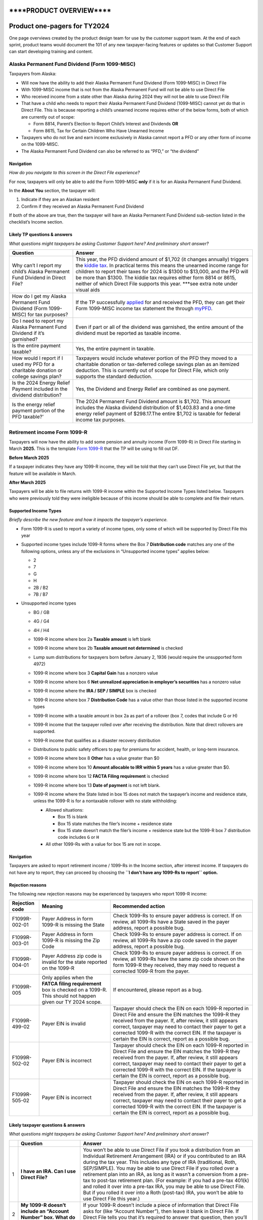 \****PRODUCT OVERVIEW***\*
==========================

**Product one-pagers for TY2024**
=================================

One page overviews created by the product design team for use by the
customer support team. At the end of each sprint, product teams would
document the 101 of any new taxpayer-facing features or updates so that
Customer Support can start developing training and content.

**Alaska Permanent Fund Dividend (Form 1099-MISC)**
---------------------------------------------------

Taxpayers from Alaska:

-  Will now have the ability to add their Alaska Permanent Fund Dividend
   (Form 1099-MISC) in Direct File
-  With 1099-MISC income that is not from the Alaska Permanent Fund will
   not be able to use Direct File
-  Who received income from a state other than Alaska during 2024 they
   will not be able to use Direct File
-  That have a child who needs to report their Alaska Permanent Fund
   Dividend (1099-MISC) cannot yet do that in Direct File. This is
   because reporting a child’s unearned income requires either of the
   below forms, both of which are currently out of scope:

   -  Form 8814, Parent’s Election to Report Child’s Interest and
      Dividends **OR**
   -  Form 8615, Tax for Certain Children Who Have Unearned Income

-  Taxpayers who do not live and earn income exclusively in Alaska
   cannot report a PFD or any other form of income on the 1099-MISC.
-  The Alaska Permanent Fund Dividend can also be referred to as “PFD,”
   or “the dividend”

**Navigation**
~~~~~~~~~~~~~~

*How do you navigate to this screen in the Direct File experience?*

For now, taxpayers will only be able to add the Form 1099-MISC **only**
if it is for an Alaska Permanent Fund Dividend.

In the **About You** section, the taxpayer will:

1. Indicate if they are an Alaskan resident
2. Confirm if they received an Alaska Permanent Fund Dividend

If both of the above are true, then the taxpayer will have an Alaska
Permanent Fund Dividend sub-section listed in the checklist’s Income
section.

**Likely TP questions & answers**
~~~~~~~~~~~~~~~~~~~~~~~~~~~~~~~~~

*What questions might taxpayers be asking Customer Support here? And
preliminary short answer?*

+-----------------------------------+-----------------------------------+
| Question                          | Answer                            |
+===================================+===================================+
| Why can’t I report my child’s     | This year, the PFD dividend       |
| Alaska Permanent Fund Dividend in | amount of $1,702 (it changes      |
| Direct File?                      | annually) triggers the `kiddie    |
|                                   | tax <https:/                      |
|                                   | /www.irs.gov/taxtopics/tc553>`__. |
|                                   | In practical terms this means the |
|                                   | unearned income range for         |
|                                   | children to report their taxes    |
|                                   | for 2024 is $1300 to $13,000, and |
|                                   | the PFD will be more than $1300.  |
|                                   | The kiddie tax requires either    |
|                                   | form 8814 or 8615, neither of     |
|                                   | which Direct File supports this   |
|                                   | year. \***see extra note under    |
|                                   | visual aids                       |
+-----------------------------------+-----------------------------------+
| How do I get my Alaska Permanent  | If the TP successfully            |
| Fund Dividend (Form 1099-MISC)    | `applied <ht                      |
| for tax purposes?                 | tps://mypfd.alaska.gov/closed>`__ |
|                                   | for and received the PFD, they    |
|                                   | can get their Form 1099-MISC      |
|                                   | income tax statement the through  |
|                                   | `myPFD <https:                    |
|                                   | //myinfo.pfd.dor.alaska.gov/>`__. |
+-----------------------------------+-----------------------------------+
| Do I need to report my Alaska     | Even if part or all of the        |
| Permanent Fund Dividend if it’s   | dividend was garnished, the       |
| garnished?                        | entire amount of the dividend     |
|                                   | must be reported as taxable       |
|                                   | income.                           |
+-----------------------------------+-----------------------------------+
| Is the entire payment taxable?    | Yes, the entire payment in        |
|                                   | taxable.                          |
+-----------------------------------+-----------------------------------+
| How would I report if I used my   | Taxpayers would include whatever  |
| PFD for a charitable donation or  | portion of the PFD they moved to  |
| college savings plan?             | a charitable donation or          |
|                                   | tax-deferred college savings plan |
|                                   | as an itemized deduction. This is |
|                                   | currently out of scope for Direct |
|                                   | File, which only supports the     |
|                                   | standard deduction.               |
+-----------------------------------+-----------------------------------+
| Is the 2024 Energy Relief Payment | Yes, the Dividend and Energy      |
| included in the dividend          | Relief are combined as one        |
| distribution?                     | payment.                          |
+-----------------------------------+-----------------------------------+
| Is the energy relief payment      | The 2024 Permanent Fund Dividend  |
| portion of the PFD taxable?’      | amount is $1,702. This amount     |
|                                   | includes the Alaska dividend      |
|                                   | distribution of $1,403.83 and a   |
|                                   | one-time energy relief payment of |
|                                   | $298.17.The entire $1,702 is      |
|                                   | taxable for federal income tax    |
|                                   | purposes.                         |
+-----------------------------------+-----------------------------------+

**Retirement income Form 1099-R**
---------------------------------

Taxpayers will now have the ability to add some pension and annuity
income (Form 1099-R) in Direct File starting in March **2025.** This is
the template `Form
1099-R <https://www.irs.gov/forms-pubs/about-form-1099-r>`__ that the TP
will be using to fill out DF.

**Before March 2025**

If a taxpayer indicates they have any 1099-R income, they will be told
that they can’t use Direct File yet, but that the feature will be
available in March.

**After March 2025**

Taxpayers will be able to file returns with 1099-R income within the
Supported Income Types listed below. Taxpayers who were previously told
they were ineligible because of this income should be able to complete
and file their return.

**Supported Income Types**
~~~~~~~~~~~~~~~~~~~~~~~~~~

*Briefly describe the new feature and how it impacts the taxpayer’s
experience.*

-  Form 1099-R is used to report a variety of income types, only some of
   which will be supported by Direct File this year

-  Supported income types include 1099-R forms where the Box 7
   **Distribution code** matches any one of the following options,
   unless any of the exclusions in “Unsupported income types” applies
   below:

   -  2
   -  7
   -  G
   -  H
   -  2B / B2
   -  7B / B7

-  Unsupported income types

   -  | BG / GB

   -  | 4G / G4

   -  4H / H4

   -  1099-R income where box 2a **Taxable amount** is left blank

   -  1099-R income where box 2b **Taxable amount not determined** is
      checked

   -  Lump sum distributions for taxpayers born before January 2, 1936
      (would require the unsupported form 4972)

   -  1099-R income where box 3 **Capital Gain** has a nonzero value

   -  1099-R income where box 6 **Net unrealized appreciation in
      employer’s securities** has a nonzero value

   -  1099-R income where the **IRA / SEP / SIMPLE** box is checked

   -  1099-R income where box 7 **Distribution Code** has a value other
      than those listed in the supported income types

   -  | 1099-R income with a taxable amount in box 2a as part of a
        rollover (box 7, codes that include G or H)

   -  | 1099-R income that the taxpayer rolled over after receiving the
        distribution. Note that direct rollovers are supported.

   -  | 1099-R income that qualifies as a disaster recovery distribution

   -  Distributions to public safety officers to pay for premiums for
      accident, health, or long-term insurance.

   -  1099-R income where box 8 **Other** has a value greater than $0

   -  1099-R income where box 10 **Amount allocable to IRR within 5
      years** has a value greater than $0.

   -  1099-R income where box 12 **FACTA Filing requirement** is checked

   -  1099-R income where box 13 **Date of payment** is not left blank.

   -  1099-R income where the State listed in box 15 does not match the
      taxpayer’s income and residence state, unless the 1099-R is for a
      nontaxable rollover with no state withholding:

      -  Allowed situations:

         -  Box 15 is blank
         -  Box 15 state matches the filer’s income + residence state
         -  Box 15 state doesn’t match the filer’s income + residence
            state but the 1099-R box 7 distribution code includes ``G``
            or ``H``

      -  All other 1099-Rs with a value for box 15 are not in scope.

.. _navigation-1:

**Navigation**
~~~~~~~~~~~~~~

Taxpayers are asked to report retirement income / 1099-Rs in the Income
section, after interest income. If taxpayers do not have any to report,
they can proceed by choosing the
**``I don't have any 1099-Rs to report`` option.**

**Rejection reasons**
~~~~~~~~~~~~~~~~~~~~~

The following new rejection reasons may be experienced by taxpayers who
report 1099-R income:

+-----------------------+-----------------------+-----------------------+
| Rejection code        | Meaning               | Recommended action    |
+=======================+=======================+=======================+
| F1099R-002-01         | Payer Address in form | Check 1099-Rs to      |
|                       | 1099-R is missing the | ensure payer address  |
|                       | State                 | is correct. If on     |
|                       |                       | review, all 1099-Rs   |
|                       |                       | have a State saved in |
|                       |                       | the payer address,    |
|                       |                       | report a possible     |
|                       |                       | bug.                  |
+-----------------------+-----------------------+-----------------------+
| F1099R-003-01         | Payer Address in form | Check 1099-Rs to      |
|                       | 1099-R is missing the | ensure payer address  |
|                       | Zip Code              | is correct. If on     |
|                       |                       | review, all 1099-Rs   |
|                       |                       | have a zip code saved |
|                       |                       | in the payer address, |
|                       |                       | report a possible     |
|                       |                       | bug.                  |
+-----------------------+-----------------------+-----------------------+
| F1099R-004-01         | Payer Address zip     | Check 1099-Rs to      |
|                       | code is invalid for   | ensure payer address  |
|                       | the state reported on | is correct. If on     |
|                       | the 1099-R            | review, all 1099-Rs   |
|                       |                       | have the same zip     |
|                       |                       | code shown on the     |
|                       |                       | form 1099-R they      |
|                       |                       | received, they may    |
|                       |                       | need to request a     |
|                       |                       | corrected 1099-R from |
|                       |                       | the payer.            |
+-----------------------+-----------------------+-----------------------+
| F1099R-005            | Only applies when the | If encountered,       |
|                       | **FATCA filing        | please report as a    |
|                       | requirement** box is  | bug.                  |
|                       | checked on a 1099-R.  |                       |
|                       | This should not       |                       |
|                       | happen given our TY   |                       |
|                       | 2024 scope.           |                       |
+-----------------------+-----------------------+-----------------------+
| F1099R-499-02         | Payer EIN is invalid  | Taxpayer should check |
|                       |                       | the EIN on each       |
|                       |                       | 1099-R reported in    |
|                       |                       | Direct File and       |
|                       |                       | ensure the EIN        |
|                       |                       | matches the 1099-R    |
|                       |                       | they received from    |
|                       |                       | the payer. If, after  |
|                       |                       | review, it still      |
|                       |                       | appears correct,      |
|                       |                       | taxpayer may need to  |
|                       |                       | contact their payer   |
|                       |                       | to get a corrected    |
|                       |                       | 1099-R with the       |
|                       |                       | correct EIN. If the   |
|                       |                       | taxpayer is certain   |
|                       |                       | the EIN is correct,   |
|                       |                       | report as a possible  |
|                       |                       | bug.                  |
+-----------------------+-----------------------+-----------------------+
| F1099R-502-02         | Payer EIN is          | Taxpayer should check |
|                       | incorrect             | the EIN on each       |
|                       |                       | 1099-R reported in    |
|                       |                       | Direct File and       |
|                       |                       | ensure the EIN        |
|                       |                       | matches the 1099-R    |
|                       |                       | they received from    |
|                       |                       | the payer. If, after  |
|                       |                       | review, it still      |
|                       |                       | appears correct,      |
|                       |                       | taxpayer may need to  |
|                       |                       | contact their payer   |
|                       |                       | to get a corrected    |
|                       |                       | 1099-R with the       |
|                       |                       | correct EIN. If the   |
|                       |                       | taxpayer is certain   |
|                       |                       | the EIN is correct,   |
|                       |                       | report as a possible  |
|                       |                       | bug.                  |
+-----------------------+-----------------------+-----------------------+
| F1099R-505-02         | Payer EIN is          | Taxpayer should check |
|                       | incorrect             | the EIN on each       |
|                       |                       | 1099-R reported in    |
|                       |                       | Direct File and       |
|                       |                       | ensure the EIN        |
|                       |                       | matches the 1099-R    |
|                       |                       | they received from    |
|                       |                       | the payer. If, after  |
|                       |                       | review, it still      |
|                       |                       | appears correct,      |
|                       |                       | taxpayer may need to  |
|                       |                       | contact their payer   |
|                       |                       | to get a corrected    |
|                       |                       | 1099-R with the       |
|                       |                       | correct EIN. If the   |
|                       |                       | taxpayer is certain   |
|                       |                       | the EIN is correct,   |
|                       |                       | report as a possible  |
|                       |                       | bug.                  |
+-----------------------+-----------------------+-----------------------+

**Likely taxpayer questions & answers**
~~~~~~~~~~~~~~~~~~~~~~~~~~~~~~~~~~~~~~~

*What questions might taxpayers be asking Customer Support here? And
preliminary short answer?*

+-----------------------+-----------------------+-----------------------+
|                       | Question              | Answer                |
+=======================+=======================+=======================+
| 1                     | **I have an IRA. Can  | You won’t be able to  |
|                       | I use Direct File?**  | use Direct File if    |
|                       |                       | you took a            |
|                       |                       | distribution from an  |
|                       |                       | Individual Retirement |
|                       |                       | Arrangement (IRA) or  |
|                       |                       | if you contributed to |
|                       |                       | an IRA during the tax |
|                       |                       | year. This includes   |
|                       |                       | any type of IRA       |
|                       |                       | (traditional, Roth,   |
|                       |                       | SEP/SIMPLE). You may  |
|                       |                       | be able to use Direct |
|                       |                       | File if you rolled    |
|                       |                       | over a retirement     |
|                       |                       | plan into an IRA, as  |
|                       |                       | long as it wasn’t a   |
|                       |                       | conversion from a     |
|                       |                       | pre-tax to post-tax   |
|                       |                       | retirement plan. (For |
|                       |                       | example: if you had a |
|                       |                       | pre-tax 401(k) and    |
|                       |                       | rolled it over into a |
|                       |                       | pre-tax IRA, you may  |
|                       |                       | be able to use Direct |
|                       |                       | File. But if you      |
|                       |                       | rolled it over into a |
|                       |                       | Roth (post-tax) IRA,  |
|                       |                       | you won’t be able to  |
|                       |                       | use Direct File this  |
|                       |                       | year.)                |
+-----------------------+-----------------------+-----------------------+
| 2                     | **My 1099-R doesn’t   | If your 1099-R        |
|                       | include an “Account   | doesn’t include a     |
|                       | Number” box. What do  | piece of information  |
|                       | I put in Direct       | that Direct File asks |
|                       | File?**               | for (like “Account    |
|                       |                       | Number”), then leave  |
|                       |                       | it blank in Direct    |
|                       |                       | File. If Direct File  |
|                       |                       | tells you that it’s   |
|                       |                       | required to answer    |
|                       |                       | that question, then   |
|                       |                       | you’ll need to        |
|                       |                       | contact your payer    |
|                       |                       | for a corrected form. |
+-----------------------+-----------------------+-----------------------+
| 3                     | **My 1099-R shows a   | Sometimes payers will |
|                       | box that Direct File  | include extra         |
|                       | didn’t ask me about.  | information on your   |
|                       | Where do I put that   | 1099-R that you don’t |
|                       | info?**               | need to report in     |
|                       |                       | Direct File. However, |
|                       |                       | there are a few       |
|                       |                       | things to check for   |
|                       |                       | before continuing on  |
|                       |                       | in Direct File.       |
|                       |                       | First, make sure that |
|                       |                       | your form says 1099-R |
|                       |                       | at the top, not       |
|                       |                       | RRB-1099-R. Next,     |
|                       |                       | make sure that you’ve |
|                       |                       | gone through all the  |
|                       |                       | 1099-R questions in   |
|                       |                       | Direct File (some     |
|                       |                       | 1099-Rs are printed   |
|                       |                       | in a different order  |
|                       |                       | than what you’ll see  |
|                       |                       | in Direct File). If   |
|                       |                       | you’ve confirmed both |
|                       |                       | of those things, then |
|                       |                       | you don’t need to     |
|                       |                       | input any extra       |
|                       |                       | information that was  |
|                       |                       | included on your      |
|                       |                       | 1099-R in Direct      |
|                       |                       | File, and you can     |
|                       |                       | proceed to the next   |
|                       |                       | step.                 |
+-----------------------+-----------------------+-----------------------+
| 4                     | \**Update the         | *Note: add 1099-R     |
|                       | existing KA “State    | (and other new        |
|                       | residency and work*\* | in-scope types of     |
|                       | location eligibility  | income) to last       |
|                       | for Direct File       | year’s question. For  |
|                       | (irs.gov)”            | 1099-R check if Box   |
|                       |                       | 15 shows a different  |
|                       |                       | state than where you  |
|                       |                       | worked and lived in   |
|                       |                       | 2024. Unless your     |
|                       |                       | 1099-R was reporting  |
|                       |                       | a rollover, you may   |
|                       |                       | be ineligible to use  |
|                       |                       | Direct File this      |
|                       |                       | year.*                |
+-----------------------+-----------------------+-----------------------+
| 5                     | **My 1099-R shows an  | If you have an amount |
|                       | amount in Box 2a      | in Box 2a but also    |
|                       | “taxable amount,” but | the “taxable amount   |
|                       | Box 2b “taxable       | not determined” box   |
|                       | amount not            | is checked in Box 2b, |
|                       | determined” is also   | that may mean this    |
|                       | checked. Is that an   | distribution was from |
|                       | error?**              | an Individual         |
|                       |                       | Retirement            |
|                       |                       | Arrangement (IRA).    |
|                       |                       | Direct File doesn’t   |
|                       |                       | support IRAs right    |
|                       |                       | now, so you’ll have   |
|                       |                       | to find another tool  |
|                       |                       | (<LINK>). If you know |
|                       |                       | that your             |
|                       |                       | distribution isn’t    |
|                       |                       | from an IRA, then     |
|                       |                       | your payer may have   |
|                       |                       | made an error on your |
|                       |                       | 1099-R. You should    |
|                       |                       | reach out to them to  |
|                       |                       | confirm the situation |
|                       |                       | and get a corrected   |
|                       |                       | 1099-R.               |
+-----------------------+-----------------------+-----------------------+
| 6                     | **What do I do if I   | **If you received     |
|                       | received Form 5498?** | Form 5498 before you  |
|                       |                       | filed your taxes**:   |
|                       |                       | Receiving Form 5498,  |
|                       |                       | you have an IRA.      |
|                       |                       | Direct File doesn’t   |
|                       |                       | support contributions |
|                       |                       | to, distributions     |
|                       |                       | from, or              |
|                       |                       | recharacterizations   |
|                       |                       | of IRAs. If any of    |
|                       |                       | those situations      |
|                       |                       | apply to you, you’ll  |
|                       |                       | need to use another   |
|                       |                       | tool to file your     |
|                       |                       | federal taxes         |
|                       |                       | <<LINK>>. **If you    |
|                       |                       | received Form 5498    |
|                       |                       | after you filed your  |
|                       |                       | taxes and you need to |
|                       |                       | update your return:** |
|                       |                       | [Use the same         |
|                       |                       | language that we have |
|                       |                       | in other KAs for      |
|                       |                       | amending a return.]   |
+-----------------------+-----------------------+-----------------------+
| 8                     | **How do I report     | *(Note: this answer   |
|                       | income for someone    | will probably apply   |
|                       | who’s not me or my    | to all types of       |
|                       | spouse?**             | income, including     |
|                       |                       | W-2, 1099-R,          |
|                       |                       | 1099-INT, Alaska      |
|                       |                       | Permanent Fund, etc.  |
|                       |                       | The answer should be  |
|                       |                       | drafted & confirmed   |
|                       |                       | with Counsel to make  |
|                       |                       | sure we’re being      |
|                       |                       | accurate for all      |
|                       |                       | income types that DF  |
|                       |                       | supports. Keywords:   |
|                       |                       | dependent, child,     |
|                       |                       | son, daughter, mom,   |
|                       |                       | dad, parent,          |
|                       |                       | disabled,             |
|                       |                       | disability).*         |
+-----------------------+-----------------------+-----------------------+
| 9                     | **If I contributed to | If your IRA           |
|                       | a SEP or SIMPLE IRA,  | contribution is       |
|                       | can I use Direct      | reported on your W-2  |
|                       | File?**               | in Box 12 (Code F or  |
|                       |                       | S), you can use       |
|                       |                       | Direct File. If you   |
|                       |                       | made any              |
|                       |                       | contributions to an   |
|                       |                       | IRA that aren’t       |
|                       |                       | reported on your W-2, |
|                       |                       | you’ll need to file   |
|                       |                       | your federal return   |
|                       |                       | using another tool    |
|                       |                       | <<LINK>>              |
+-----------------------+-----------------------+-----------------------+

**Interest Income requiring Schedule B**
----------------------------------------

Tax payers with more than $1,500 of interest or dividend income are
*required* to file a Schedule B. In the previous tax-year, these
tax-payers were not supported in Direct File.

For TY 2024 we’ve added support for tax payers who are required to file
a Schedule B, but only the most common situations.

**Supported tax situations**
~~~~~~~~~~~~~~~~~~~~~~~~~~~~

-  Tax payers with more than $1,500 of interest reported on 1099-INT(s)

**Unsupported tax situations**
~~~~~~~~~~~~~~~~~~~~~~~~~~~~~~

-  Any dividend income (**1099-DIV**)
-  Amortizable bond, interest, and premiums (**1099-INT**) including:
   Specified Private Activity Bonds & Interest, Market Discounts,
   Tax-Exempt bonds
-  Original issue discount treated as interest income (**1099-OID**)
-  Foreign income, accounts, or trusts **FBAR**:

   -  Tax payers with ownership or transactions with foreign assets or
      accounts may be required to file additional forms with the IRS and
      other authorities. (Those forms are not supported in Direct File)
   -  Failure to file those forms could result in penalties.

-  Seller financed mortgage interest (**1099-INT & 1098**):

   -  Tax payers who receive interest income from a seller financed
      mortgage are required to provide detailed information about the
      payer of that interest (including name, address, SSN, and use of
      property).
   -  Tax payers are also required to issue Form 1098 to payers of
      seller financed mortgage interest.
   -  There may be penalties associated to improper reporting of this
      tax situation

-  Nominee interest (**1099-INT & 1096**)

   -  Tax payers acting as nominees (receiving interest on behalf of
      another) are required to issue forms to the owner of the interest
      as well as file additional forms to the IRS

-  Excludable interest (**1099-INT**)

   -  Tax payers with excludable interest from Series EE or I bonds used
      for education must file additional forms to the IRS those forms
      are not supported in direct file)
   -  This is a very rare case

-  Tax exempt interest (**1099-INT**)

.. _navigation-2:

**Navigation**
~~~~~~~~~~~~~~

*How do you navigate to this screen in the Direct File experience?*

(Step-by-step navigation is helpful, taxpayers ask for this often)

1. Start your return
2. Complete “You and your family”
3. Complete “Income sources”
4. Complete “Jobs”
5. Begin “Interest Income”
6. Add 1099-INT(s)
7. Done!

.. _likely-tp-questions-answers-1:

**Likely TP questions & answers**
~~~~~~~~~~~~~~~~~~~~~~~~~~~~~~~~~

*What questions might taxpayers be asking Customer Support here? And
preliminary short answer?*

+-----------------------------------+-----------------------------------+
| Question                          | Answer                            |
+===================================+===================================+
| Does Direct File support interest | Yes, DF supports interest income  |
| income?                           | of any amount. Interest income    |
|                                   | below $1500 does not require any  |
|                                   | additional forms Interest income  |
|                                   | above $1500 does require Schedule |
|                                   | B to be filed                     |
+-----------------------------------+-----------------------------------+
| Am I required to file Schedule B? | Schedule B is *required* if *any* |
|                                   | of the following apply: Over      |
|                                   | $1,500 in taxable interest or     |
|                                   | dividends Seller-financed         |
|                                   | mortgage interest Accrued bond    |
|                                   | interest Original issue discount  |
|                                   | adjustment (OID) Amortizable bond |
|                                   | premiums Excluding savings bond   |
|                                   | interest Received nominee         |
|                                   | interest or dividends Have        |
|                                   | foreign accounts or trusts        |
|                                   | https://www.irs.gov/form          |
|                                   | s-pubs/about-schedule-b-form-1040 |
+-----------------------------------+-----------------------------------+
| Does Direct File support my tax   | Direct File only supports the     |
| situation?                        | interest income earned by the tax |
|                                   | payer themselves and reported on  |
|                                   | form 1099-INT. Direct File *does  |
|                                   | not* support the tax situations   |
|                                   | listed above                      |
+-----------------------------------+-----------------------------------+
| Can I still use Direct File if my | Unfortunately, no. But we can     |
| situation is unsupported?         | point you to many other ways to   |
|                                   | file your federal taxes.          |
+-----------------------------------+-----------------------------------+

**Premium Tax Credit (PTC)**
----------------------------

The Premium Tax Credit serves as a tax credit aimed to offset the cost
of health coverage for individuals who qualify and buy health insurance
through Healthcare.gov or a state Marketplace.

The user qualifies for the credit if:

-  Their health insurance plan is purchased through Healthcare.gov or a
   state Marketplace.
-  Their household income falls between 100% and 400% of the federal
   poverty level for your household size.
-  They don’t file as Married Filing Separately (with exceptions for
   victims of domestic abuse and spousal abandonment).
-  They can’t be claimed as a dependent by another person.

If you qualify, you can either take your tax credit as a monthly subsidy
to help pay for your insurance costs or claim the entire credit when you
file your tax return.

Once they make their decision, we will use the details from their 1095-A
to determine your Premium Tax Credit and complete Form 8962 to submit
with their tax return.

**TL;DR: What’s New for TY 2024?**
~~~~~~~~~~~~~~~~~~~~~~~~~~~~~~~~~~

-  **New Eligibility Group:** Taxpayers with Form 1095-A will now be
   able to check eligibility for the Premium Tax Credit (PTC).
-  **Expanded Form Support:** Taxpayers can file Form 8962 for claiming
   PTC and reconciling advance payments of the Premium Tax Credit
   (APTC).
-  **Enhanced User Guidance:** Taxpayers with changes in circumstances
   (unreported to the Marketplace) can now get guidance for looking up
   the second-lowest-cost Silver plan (SLCSP) premiums.

**In Scope for TY 2024**
~~~~~~~~~~~~~~~~~~~~~~~~

For the 2024 tax season, Direct File will allow taxpayers to:

1. **Claim the Premium Tax Credit (PTC)** – Taxpayers with 1095-A forms
   can use Direct File to determine eligibility for the PTC.
2. **Reconcile Advance Payments** – Taxpayers can reconcile their
   advance payments of the Premium Tax Credit (APTC) and calculate any
   repayments required.
3. **File Form 8962** – Direct File will guide taxpayers through filing
   Form 8962 to claim their PTC or reconcile APTC.

--------------

**Out of Scope for TY 2024**
~~~~~~~~~~~~~~~~~~~~~~~~~~~~

Some taxpayer scenarios are **not** supported by Direct File this year
due to complexity:

**Taxpayer Type Scenarios**
^^^^^^^^^^^^^^^^^^^^^^^^^^^

-  Self-Employed Taxpayers
-  Nonresident Taxpayers (Form 1040-NR)
-  Taxpayers with Dependents Who Have a Filing Requirement

**Form-Specific Scenarios**
^^^^^^^^^^^^^^^^^^^^^^^^^^^

-  Multiple Forms 1095-A
-  Policy Allocations Between Multiple Tax Families (Form 8962, Part IV)
-  Alternative Calculation for Year of Marriage (Form 8962, Part V)

**Specific Coverage Types**
^^^^^^^^^^^^^^^^^^^^^^^^^^^

-  Employer-Sponsored Plan Coverage (QSEHRAs and ICHRAs)
-  Taxpayers with Ineligible Immigration Status

**Error Handling & System Messages**
~~~~~~~~~~~~~~~~~~~~~~~~~~~~~~~~~~~~

When a taxpayer encounters an unsupported scenario (e.g., multiple
1095-A forms or self-employment income), Direct File will display the
following “knockout” message, rationale, and prompt the tax payer to
exit the return.

**Likely Frequently Asked Questions**
~~~~~~~~~~~~~~~~~~~~~~~~~~~~~~~~~~~~~

+-----------------------------------+-----------------------------------+
| Question                          | Answer                            |
+===================================+===================================+
| What is the Premium Tax Credit    | The PTC is a refundable tax       |
| (PTC)?                            | credit designed to help eligible  |
|                                   | individuals and families pay for  |
|                                   | health insurance premiums         |
|                                   | purchased through the Health      |
|                                   | Insurance Marketplace.            |
+-----------------------------------+-----------------------------------+
| Who is eligible for the Premium   | Eligibility is based on your      |
| Tax Credit?                       | income level, household size, and |
|                                   | whether you obtain insurance      |
|                                   | through the Marketplace.          |
|                                   | Generally, your income must be    |
|                                   | between 100% and 400% of the      |
|                                   | federal poverty level.            |
+-----------------------------------+-----------------------------------+
| How do I claim the Premium Tax    | If you are eligible to claim the  |
| Credit on my tax return?          | PTC, answer the prompted          |
|                                   | questions to complete Form 8962,  |
|                                   | Premium Tax Credit, and it will   |
|                                   | be included with your federal tax |
|                                   | return (Form 1040).               |
+-----------------------------------+-----------------------------------+
| What information do I need to     | You need your Form 1095-A, Health |
| complete Form 8962?               | Insurance Marketplace Statement,  |
|                                   | which provides details on your    |
|                                   | insurance coverage, premium       |
|                                   | amounts, and advance payments of  |
|                                   | the PTC. `Instructions on How to  |
|                                   | Find your 1095-A                  |
|                                   | Online <https://w                 |
|                                   | ww.healthcare.gov/downloads/how-t |
|                                   | o-find-form-1095-a-online.pdf>`__ |
+-----------------------------------+-----------------------------------+
| What if I received advance        | If you received APTC during the   |
| payments of the Premium Tax       | year, you must reconcile the      |
| Credit (APTC)?                    | amount paid to you with the       |
|                                   | actual credit you qualify for by  |
|                                   | completing Form 8962.             |
+-----------------------------------+-----------------------------------+
| What happens if my APTC is more   | If your APTC is higher than your  |
| than my actual PTC?               | PTC, you will need to pay back    |
|                                   | the excess amount. This will be   |
|                                   | reflected as an additional tax on |
|                                   | your return.                      |
+-----------------------------------+-----------------------------------+
| What if my income changes during  | Any significant change in your    |
| the year?                         | income or family size may affect  |
|                                   | your PTC amount. Report changes   |
|                                   | to the Marketplace as soon as     |
|                                   | possible to adjust your APTC.     |
+-----------------------------------+-----------------------------------+
| How do I calculate my modified    | MAGI is your adjusted gross       |
| adjusted gross income (MAGI) for  | income (AGI) with certain         |
| PTC eligibility?                  | deductions added back in. This    |
|                                   | includes non-taxable Social       |
|                                   | Security benefits, tax-exempt     |
|                                   | interest, and excluded foreign    |
|                                   | income.                           |
+-----------------------------------+-----------------------------------+
| Can I qualify for PTC if I am     | Generally, you are not eligible   |
| eligible for employer-sponsored   | for PTC if you have access to     |
| insurance?                        | affordable employer-sponsored     |
|                                   | insurance that meets the minimum  |
|                                   | standards.                        |
+-----------------------------------+-----------------------------------+
| Can I claim PTC if I’m married    | Generally, married individuals    |
| but filing separately?            | must file a joint return to claim |
|                                   | PTC. There are some exceptions,   |
|                                   | such as for those who are victims |
|                                   | of domestic abuse or spousal      |
|                                   | abandonment.                      |
+-----------------------------------+-----------------------------------+
| What if I did not receive Form    | You should contact the            |
| 1095-A?                           | Marketplace where you purchased   |
|                                   | your insurance to request a copy. |
|                                   | Form 1095-A is crucial for        |
|                                   | completing your tax return.       |
+-----------------------------------+-----------------------------------+
| Can I claim the PTC if I am a     | No, dependents cannot claim the   |
| dependent on someone else’s tax   | PTC. Only taxpayers who are not   |
| return?                           | claimed as dependents and meet    |
|                                   | other eligibility criteria can    |
|                                   | claim the credit.                 |
+-----------------------------------+-----------------------------------+
| What if I owe back taxes?         | Will my PTC be used to pay them?  |
|                                   | The PTC is refundable, meaning    |
|                                   | you can receive the credit even   |
|                                   | if you owe no tax or have unpaid  |
|                                   | back taxes. However, the IRS may  |
|                                   | apply it to other federal tax     |
|                                   | liabilities.                      |
+-----------------------------------+-----------------------------------+
| Is the PTC affected by my state’s | Yes. If your state has not        |
| Medicaid expansion status?        | expanded Medicaid and your income |
|                                   | is below 100% of the federal      |
|                                   | poverty line, you may not be      |
|                                   | eligible for PTC.                 |
+-----------------------------------+-----------------------------------+
| Can I apply the PTC to cover      | Yes, the PTC can cover health     |
| other members of my household?    | insurance premiums for members of |
|                                   | your tax household, which         |
|                                   | includes dependents and other     |
|                                   | covered individuals listed on     |
|                                   | your tax return.                  |
+-----------------------------------+-----------------------------------+
| What if I only had Marketplace    | You will calculate your PTC based |
| coverage for part of the year?    | only on the months you had        |
|                                   | Marketplace coverage. This can    |
|                                   | result in a prorated credit.      |
+-----------------------------------+-----------------------------------+
| What happens if I didn’t file a   | If you received APTC last year,   |
| tax return last year?             | you must have filed a return to   |
|                                   | reconcile your credit. Failure to |
|                                   | file a tax return will make you   |
|                                   | ineligible for APTC in the        |
|                                   | following year.                   |
+-----------------------------------+-----------------------------------+
| How does my household size affect | Your household size, which        |
| my PTC?                           | includes all individuals listed   |
|                                   | on your tax return, is used to    |
|                                   | determine your federal poverty    |
|                                   | level and eligibility for the     |
|                                   | PTC.                              |
+-----------------------------------+-----------------------------------+
| What if my APTC is zero on my     | If your APTC is listed as zero,   |
| form 1095-A?                      | you did not receive any advance   |
|                                   | payments, but you may still be    |
|                                   | eligible for the PTC based on     |
|                                   | your actual income as you answer  |
|                                   | the questions to complete Form    |
|                                   | 8962.                             |
+-----------------------------------+-----------------------------------+
| Where do I find the second lowest | The SLCSP premium is provided on  |
| cost Silver plan (SLCSP) amount?  | your Form 1095-A in Part III. If  |
|                                   | the SLCSP information is missing  |
|                                   | or incorrect, use the Health      |
|                                   | Insurance Marketplace’s tool to   |
|                                   | find the correct amount.          |
+-----------------------------------+-----------------------------------+

**About You Data Import**
-------------------------

About You and IP PIN data import will be live for all taxpayers at the
start of the tax filing season.

Rather than asking taxpayers to enter their basic biographical
information after providing it to ID.me, we will be importing that data
and showing it to the taxpayer to confirm. They can edit some of the
information if they wish.

The information we will prepopulate from ID.me is:

-  Name
-  Date of birth (New from last year: cannot edit)
-  Mailing address
-  Phone number
-  Email address (Already prepopulated, cannot edit)
-  SSN or ITIN (New from last year: cannot edit)
-  IP Pin (from TP’s online account)

For IP Pins:

-  This is only for the primary filer, not the spouse or dependents
-  If the TP does not have an IP PIN on file, we will not show them the
   page to input their IP pin
-  If the TP does have an IP PIN on file, we will import it from their
   online account
-  If we aren’t able to connect to the IP PIN service to know if they
   have one or not, we will default to last year’s flow (asking the TP
   if they have one and to input it if they do)

Biographical information comes from our “SADI” integration (which
provides us what the taxpayer provided to ID.me) and the IP PIN comes
from the IRS “IP PIN” service integration.

.. _likely-tp-questions-answers-2:

**Likely TP questions & answers**
~~~~~~~~~~~~~~~~~~~~~~~~~~~~~~~~~

*What questions might taxpayers be asking Customer Support here? And
preliminary short answer?*

+-----------------------------------+-----------------------------------+
| Question                          | Answer                            |
+===================================+===================================+
| Where did you get this            | You gave IRS information, like    |
| information from? How does the    | your Social Security number or    |
| IRS know this information?        | ITIN and your mailing address,    |
|                                   | when you signed up to use Direct  |
|                                   | File or an IRS Online Account in  |
|                                   | ID.me.                            |
+-----------------------------------+-----------------------------------+
| How do I edit this information if | To edit your name or mailing      |
| it’s wrong?                       | address, select the “Edit” link   |
|                                   | to the right of “Your basic       |
|                                   | Information.” To edit your        |
|                                   | mailing address or phone number,  |
|                                   | select the “Edit” link to the     |
|                                   | right of “Your contact            |
|                                   | information.” You cannot edit     |
|                                   | your email address, date of       |
|                                   | birth, or your Social Security    |
|                                   | Number or ITIN.                   |
+-----------------------------------+-----------------------------------+
| Why can’t I change my email       | Your email address is pre-filled  |
| address?                          | with the email address you used   |
|                                   | to register for an ID.me account. |
|                                   | You can’t change the email using  |
|                                   | this product. `Visit ID.me’s Help |
|                                   | Center to learn how to change     |
|                                   | your email                        |
|                                   | address. <https://help.id.me/h    |
|                                   | c/en-us/articles/360011500573>`__ |
+-----------------------------------+-----------------------------------+
| What can’t I change my SSN or     | You gave the IRS your Social      |
| ITIN?                             | Security number or ITIN when you  |
|                                   | signed up for an ID.me account to |
|                                   | use Direct File or your IRS       |
|                                   | Online Account. You can’t change  |
|                                   | your SSN or ITIN in Direct File   |
|                                   | unless you change your SSN or     |
|                                   | ITIN in ID.me first. This helps   |
|                                   | prevent identity theft.           |
+-----------------------------------+-----------------------------------+
| Why can’t I change by date of     | We filled in your date of birth   |
| birth?                            | with the date of birth you used   |
|                                   | when you signed up for an ID.me   |
|                                   | account. If your date of birth is |
|                                   | incorrect, visit ID.me’s Help     |
|                                   | Center to learn how to change it. |
|                                   | If you’re trying to change the    |
|                                   | date of birth because you want    |
|                                   | someone else to be the primary    |
|                                   | filer, you won’t be able to. If   |
|                                   | you’re filing with a spouse and   |
|                                   | want them to be the primary       |
|                                   | filer, they’ll need to sign up    |
|                                   | for Direct File and log in using  |
|                                   | their account. If you’re filing a |
|                                   | tax return for a child who’s over |
|                                   | 18 years old, they’ll need to     |
|                                   | sign up for Direct File and log   |
|                                   | in using their account. If you’re |
|                                   | trying to file a tax return for a |
|                                   | child who is under 18 years old,  |
|                                   | you’ll need to file using another |
|                                   | tool. Provide link to find other  |
|                                   | ways to file their federal taxes. |
|                                   | **Internal note:** If the TP      |
|                                   | makes a change in ID.me, it will  |
|                                   | not automatically flow into DF.   |
|                                   | We will need to reset on our end. |
|                                   | Please reach out to the data      |
|                                   | import team if this rare case     |
|                                   | occurs.                           |
+-----------------------------------+-----------------------------------+
| How can I change my email         | If you need to change your SSN or |
| address, DOB, or SSN or ITIN?     | ITIN, contact ID.me, then try     |
|                                   | signing in to Direct File again.  |
|                                   | **Internal note:** If the TP      |
|                                   | makes a change in ID.me, it will  |
|                                   | not automatically flow into DF.   |
|                                   | We will need to reset on our end. |
|                                   | Please reach out to the data      |
|                                   | import team if this rare case     |
|                                   | occurs.                           |
+-----------------------------------+-----------------------------------+
| What if I’m trying to file a tax  | You can only file as a federal    |
| return for someone else?          | tax return as the primary filer   |
|                                   | since we used ID.me to verify     |
|                                   | your information. If you are      |
|                                   | filing with a spouse and would    |
|                                   | like them to be the primary       |
|                                   | filer, they will have to sign up  |
|                                   | for Direct File and file your     |
|                                   | federal tax return from their     |
|                                   | account. If you are trying to     |
|                                   | file a return for your child who  |
|                                   | is under 18 years old, you’ll     |
|                                   | need to file using another tool.  |
|                                   | If they are over 18 years old,    |
|                                   | they can sign up for Direct File  |
|                                   | and file a federal tax return     |
|                                   | from their account.               |
+-----------------------------------+-----------------------------------+
| I had a legal name change but     | [Name changes & Social Security   |
| that change isn’t reflected in my | number matching issues            |
| SSN/I didn’t communicate with SSA |                                   |
| to change my name in my SSN. What |                                   |
| name should I use in this year’s  |                                   |
| tax return?                       |                                   |
+-----------------------------------+-----------------------------------+
| I changed my name via US          | Use the name that matches your    |
| naturalization. Has my name       | most updated Social Security or   |
| changed with the SSA as well?     | ITIN paperwork. You’ll know your  |
| What name should I use in my tax  | name is updated when you receive  |
| return?                           | the paperwork. For example, if    |
|                                   | you have a new name but haven’t   |
|                                   | changed your name with the Social |
|                                   | Security Administration yet,      |
|                                   | you’ll need to use your former    |
|                                   | name on the tax return.”          |
+-----------------------------------+-----------------------------------+
| I am getting a rejection for an   | **Internal note:** This occurs    |
| incorrect signing pin, but I      | because you or your spouse input  |
| can’t see that page - how do I    | an IP PIN when you didn’t have    |
| fix that reject?                  | one. Go to the IP PIN page,       |
|                                   | remove your IP PIN, and resubmit. |
+-----------------------------------+-----------------------------------+
| What should I do if I get a       | If your date of birth is          |
| rejection about my DOB (IND-524)  | incorrect, visit ID.me’s Help     |
| or social security number or IP   | Center to learn how to change it  |
| PIN (IND-180-01) that I can’t     | and then we can help you          |
| resolve?                          | resubmit. **Internal note:** If   |
|                                   | the TP makes a change in ID.me,   |
|                                   | it will not automatically flow    |
|                                   | into DF. We will need to reset on |
|                                   | our end. Please reach out to the  |
|                                   | data import team if this rare     |
|                                   | case occurs. If the TP has an     |
|                                   | imported IP PIN that is incorrect |
|                                   | and leads to a rejection (which   |
|                                   | should be rare), please reach out |
|                                   | to the data import team to        |
|                                   | resolve.                          |
+-----------------------------------+-----------------------------------+

**W2 Data Import**
------------------

We plan to launch this feature at the start of the tax season to a
limited percentage of taxpayers to start and will increase the
percentage from there.

In order to help make it easier and more accurate for taxpayers to file
their tax return, we will allow them to choose to import W-2 information
the IRS has on file for them. For taxpayers selected for our pilot:

-  Taxpayers will be able to opt in to this feature
-  They will see a summary page with the W-2 information we have on file
   and they can select to import one or more of those W-2s or choose not
   to import those W-2s and manually enter their own as they do today.
-  Once the taxpayer imports a W-2, they will be able to view the
   information on the W-2 or remove it from their tax return.
-  We are not able to import Box 12, Box 14, and state tax information
   (Box 15-20) because that is not in our data source at the IRS from
   the SSA

For a select percentage of taxpayers, they will see the opportunity to
import W-2 information at the start of the “jobs” screens.

**How will CS know if the TP is using data imported vs. manual entry?**
~~~~~~~~~~~~~~~~~~~~~~~~~~~~~~~~~~~~~~~~~~~~~~~~~~~~~~~~~~~~~~~~~~~~~~~

CS can ask taxpayers if they selected any W-2s that were already
available to import rather than typing it in manually. If more
confirmation is needed, reach out to the data import team who can look
up on our end whether they imported data. Suggested ways to ask:

-  Was a W-2 available for you to select when you reached the section
   where you input your jobs and W-2 income information?
-  Was there a box to check to bring in / import / select a W-2 with
   information already provided?

.. _likely-tp-questions-answers-3:

**Likely TP questions & answers**
~~~~~~~~~~~~~~~~~~~~~~~~~~~~~~~~~

*What questions might taxpayers be asking Customer Support here? And
preliminary short answer?*

+-----------------------------------+-----------------------------------+
| Question                          | Answer                            |
+===================================+===================================+
| Where did you get my W-2          | Your employer reports your Form   |
| information?                      | W-2 information to the federal    |
|                                   | government every year. This       |
|                                   | information is what IRS has on    |
|                                   | file for you.                     |
+-----------------------------------+-----------------------------------+
| What if I think something is      | If any of the information on your |
| incorrect on my W-2?              | W-2 isn’t correct, reach out to   |
|                                   | your employer and ask for an      |
|                                   | updated W-2. For now, please      |
|                                   | enter a new W-2 manually with the |
|                                   | correct information.              |
+-----------------------------------+-----------------------------------+
| How do I edit my W-2 information? | Taxpayers can edit their W-2      |
|                                   | information after they import     |
|                                   | their W-2. After importing the    |
|                                   | W-2, there is a summary screen    |
|                                   | where taxpayers can choose to     |
|                                   | “edit” information.               |
+-----------------------------------+-----------------------------------+
| What if one of my W-2s is         | Here are some reasons why a Form  |
| missing?                          | W-2 might be missing from the     |
|                                   | list: **Your employer submitted   |
|                                   | your W-2 information to the       |
|                                   | federal government, but the IRS   |
|                                   | didn’t get it yet.** Most W-2s    |
|                                   | are submitted to the federal      |
|                                   | government by January 31. **You   |
|                                   | made less than $600 with an       |
|                                   | employer in this tax year**, so   |
|                                   | your employer isn’t required to   |
|                                   | file a W-2 for you. You’re still  |
|                                   | required to report all of your    |
|                                   | income. **We can only import      |
|                                   | standard W-2s**. If you have a    |
|                                   | nonstandard W-2 (handwritten,     |
|                                   | altered, or typed on a            |
|                                   | typewriter), we can’t import it   |
|                                   | for you. If you have a Form W-2c  |
|                                   | (a corrected W-2), review the W-2 |
|                                   | we imported for you to make sure  |
|                                   | the information is up to date.    |
|                                   | **We only support importing your  |
|                                   | W-2s, not your spouse’s.** You    |
|                                   | can manually add your spouse’s    |
|                                   | W-2s later on. If your W-2 isn’t  |
|                                   | in this list, you can manually    |
|                                   | add your W-2.                     |
+-----------------------------------+-----------------------------------+
| How do I remove an imported W-2   | You can remove a W-2 you imported |
| after I imported it?              | by clicking the “Remove W-2”      |
|                                   | option at the top of the W-2      |
|                                   | Review screen (after importing a  |
|                                   | W-2).                             |
+-----------------------------------+-----------------------------------+
| What if I haven’t received a W-2  | If you haven’t received a W-2     |
| I’m expecting yet?                | you’re expecting, contact your    |
|                                   | employer. If you still haven’t    |
|                                   | received the missing form(s) by   |
|                                   | the end of February, call the IRS |
|                                   | at 1-800-829-1040 for help        |
+-----------------------------------+-----------------------------------+
| Where is my spouse’s W-2(s)? How  | Direct File can only import W-2s  |
| do I add them?                    | for the primary filer. You have   |
|                                   | to manually enter in your         |
|                                   | spouse’s W-2s by clicking “Add    |
|                                   | W-2”.                             |
+-----------------------------------+-----------------------------------+
| (on Import page) What if I want   | You will be able to review all    |
| to review my W-2 information      | the information we imported from  |
| before importing?                 | your W-2(s) after importing. You  |
|                                   | can make any edits or remove your |
|                                   | W-2 as needed.                    |
+-----------------------------------+-----------------------------------+
| When was this information         | When you first started your tax   |
| imported? What if something has   | return with Direct File, we       |
| changed since then?               | imported the information the IRS  |
|                                   | had on file from the SSA and your |
|                                   | employer at that time. If         |
|                                   | something has changed since then, |
|                                   | please make the change yourself   |
|                                   | by “editing” your W-2.            |
+-----------------------------------+-----------------------------------+
| What is my name or address does   | **Incorrect last name** If the    |
| not match the name or address on  | last name on the W-2 doesn’t      |
| my Direct File account?           | match the name on the federal tax |
|                                   | return, your return could be      |
|                                   | delayed or rejected. Request a    |
|                                   | corrected W-2 from the employer   |
|                                   | before you file your return in    |
|                                   | Direct File. If you still haven’t |
|                                   | received the corrected form(s) by |
|                                   | the end of February, call the IRS |
|                                   | at 1-800-829-1040 for help        |
|                                   | **Incorrect first name or middle  |
|                                   | initial** If the first or middle  |
|                                   | initial are incorrect on the W-2  |
|                                   | (for example, it uses a           |
|                                   | nickname), you can continue       |
|                                   | filing your return with this W-2. |
|                                   | You don’t need to request a       |
|                                   | corrected W-2.                    |
+-----------------------------------+-----------------------------------+

**1099-INT Data Import**
------------------------

In order to help make it easier and more accurate for taxpayers to file
their tax return, we will allow them to choose to import 1099-INT
information the IRS has on file for them. For taxpayers selected for our
pilot:

-  Taxpayers will be able to opt in to this feature
-  They will see a summary page with the information we have on file and
   they can select to import one or more of those forms or choose not to
   import those 1099-INTs and manually enter their own as they do today.
-  Once the taxpayer imports a 1099-INT, they will be able to view the
   information on the form or remove it from their tax return.
-  We are not able to import Box 12, Box 14, and state tax information
   (Box 15-20) because that is not in our data source at the IRS from
   the SSA

For a select percentage of taxpayers, they will see the opportunity to
import 1099-INT information at the start of the “interest income”
screens.

.. _likely-tp-questions-answers-4:

**Likely TP questions & answers**
~~~~~~~~~~~~~~~~~~~~~~~~~~~~~~~~~

*What questions might taxpayers be asking Customer Support here? And
preliminary short answer?*

+-----------------------------------+-----------------------------------+
| Question                          | Answer                            |
+===================================+===================================+
| Where did you get my 1099-INT     | This information is what IRS has  |
| information?                      | on file for you that is reported  |
|                                   | by your interest income payer.    |
+-----------------------------------+-----------------------------------+
| What if I think something is      | If any of the information on your |
| incorrect on my 1099-INT?         | 1099-INT isn’t correct, reach out |
|                                   | to your payer and ask for an      |
|                                   | updated form. For now, please     |
|                                   | enter a new 1099-INT manually     |
|                                   | with the correct information.     |
+-----------------------------------+-----------------------------------+
| What if one of my 1099-INTs is    | Here are some reasons why a Form  |
| missing?                          | 1099-INT might be missing from    |
|                                   | the list: **The IRS hasn’t yet    |
|                                   | received your Form 1099-INT from  |
|                                   | your payer. We only support       |
|                                   | importing your forms, not your    |
|                                   | spouse’s.** You can manually add  |
|                                   | your spouse’s form later on. If   |
|                                   | your form isn’t in this list, you |
|                                   | can manually add your form.       |
+-----------------------------------+-----------------------------------+
| Where is my spouse’s form(s)? How | Direct File can only import       |
| do I add them?                    | 1099-INTs for the primary filer.  |
|                                   | You have to manually enter in     |
|                                   | your spouse’s 1099-INTs by        |
|                                   | clicking “Add 1099-INT”.          |
+-----------------------------------+-----------------------------------+
| When was this information         | When you first started your tax   |
| imported? What if something has   | return with Direct File, we       |
| changed since then?               | imported the information the IRS  |
|                                   | had on file at that time. If      |
|                                   | something has changed since then, |
|                                   | please make the change yourself   |
|                                   | by “editing” your 1099-INT.       |
+-----------------------------------+-----------------------------------+

**1095-A Data Import**
----------------------

In order to help make it easier and more accurate for taxpayers to file
their tax return, and reduce rejections for TPs who don’t realize they
have marketplace insurance for the PTC, we will be warning TPs if we see
that they have a 1095-A in their online account.

-  If they have a 1095-A in their account, they’ll see a new page
   telling them they have one and where to get it
-  They will also see a warning on the page that asks if they have
   marketplace insurance
-  If the TP definitely doesn’t have a 1095-A, we will tell them we
   think they don’t have one.
-  Note, we are only checking for the primary filer, not the spouse or
   their dependents

For a select percentage of taxpayers, they will see these pages in the
Premium Tax Credit section

.. _likely-tp-questions-answers-5:

**Likely TP questions & answers**
~~~~~~~~~~~~~~~~~~~~~~~~~~~~~~~~~

*What questions might taxpayers be asking Customer Support here? And
preliminary short answer?*

+-----------------------------------+-----------------------------------+
| Question                          | Answer                            |
+===================================+===================================+
| Where did you get my 1095-A       | This information is what the IRS  |
| information?                      | has on file for you in your       |
|                                   | online account.                   |
+-----------------------------------+-----------------------------------+
| What if I didn’t have a qualified | If no one on your tax return had  |
| health plan but received a Form   | a qualified Marketplace health    |
| 1095-A?                           | plan, but someone received a Form |
|                                   | 1095-A, the form may have been    |
|                                   | sent by mistake. Before you file  |
|                                   | your taxes, you’ll need to        |
|                                   | `contact                          |
|                                   | HealthCare.gov <https://www.      |
|                                   | healthcare.gov/tax-form-1095/>`__ |
|                                   | or your `state                    |
|                                   | Mark                              |
|                                   | etplace <https://www.healthcare.g |
|                                   | ov/marketplace-in-your-state/>`__ |
|                                   | to correct this mistake by        |
|                                   | getting a voided Form 1095-A. If  |
|                                   | you file your federal tax return  |
|                                   | without first getting a voided    |
|                                   | 1095-A, the IRS may reject your   |
|                                   | tax return.                       |
+-----------------------------------+-----------------------------------+
| Did you check for my spouse’s or  | Direct File can only check for    |
| dependents’ form(s)?              | the primary filer’s 1095-A form,  |
|                                   | not their spouse’s or dependents. |
+-----------------------------------+-----------------------------------+
| Where do I find my 1095-A in my   | Sign in to your online account,   |
| online account?                   | scroll down to “Records and       |
|                                   | Status”, click “Information       |
|                                   | Return Documents”, and look for   |
|                                   | forms under the current tax year  |
|                                   | (2024).                           |
+-----------------------------------+-----------------------------------+

If they do have a 1095-A on file:

.. figure:: https://github.com/user-attachments/assets/6abcf431-7387-4607-8ce7-7c605e3a4cc6
   :alt: product-1-page-1095A-image_1

   product-1-page-1095A-image_1

.. figure:: https://github.com/user-attachments/assets/5eb38e01-fb97-4835-9166-183bc41425d6
   :alt: product-1-page-1095A-image_2

   product-1-page-1095A-image_2

If they do not have a 1095-A on file:

.. figure:: https://github.com/user-attachments/assets/c4338d8d-fe9e-47fd-9db0-c50c2483f55c
   :alt: product-1-page-1095A-image_3

   product-1-page-1095A-image_3

**Health Savings Accounts (HSAs)**
----------------------------------

**Description**
~~~~~~~~~~~~~~~

Direct File only supports simple HSA situations.

Situations currently supported in DF:

-  For contributions:

   -  You or your employer contributed to your HSA, and you had the same
      type of insurance coverage for all of 2024

-  For distributions:

   -  You only used HSA distributions to pay for qualified medical
      expenses
   -  You received a Form 1099-SA, and the distribution code is 1

Several exceptions apply. See *Unsupported Cases*, below, for specifics.

**Tax Forms**
~~~~~~~~~~~~~

-  Taxpayers must file Form 8889 if they had HSA activity in 2024, and
   in some circumstances if they filed form 8889 in 2023, regardless of
   activity in 2024.
-  Each filer with HSA activity reports that activity on Form 8889.
   (Filers married filing jointly may have 2 Forms 8889, one for each
   filer)
-  If either filer is eligible for an HSA deduction, that gets reported
   on Schedule 1 (Form 1040), Part II, line 13.

**Key facts about HSAs**
~~~~~~~~~~~~~~~~~~~~~~~~

Because HSAs are tax-advantaged, there are lots of rules around
contributions and distributions. Some highlights…

**Contribution rules**
^^^^^^^^^^^^^^^^^^^^^^

In order to make HSA contributions, you must meet the following
requirements:

1. You are covered under a High-Deductible Health Plan (HDHP) on the
   first day of the month.
2. You have no other health coverage except certain allowed coverage.
   (Allowed coverage includes accident, disability, dental, and vision.
   See `Form 8889
   instructions <https://www.irs.gov/instructions/i8889>`__ for more.)
3. You aren’t enrolled in Medicare.
4. You can’t be claimed as a dependent on someone else’s <TY> tax
   return.

There is an annual limit for how much a taxpayer can contribute to their
HSA each year. The calculation depends on:

-  The type of High-Deductible Health Plan (HDHP) coverage you have—For
   2024, if you have self-only coverage, your maximum contribution is
   $4,150. If you have family coverage, your maximum contribution is
   $8,300.
-  Which months you were considered eligible—You’re considered having
   HDHP coverage for all of a month if you had coverage on the first day
   of the month.
-  Your age—If you’re age 55 or older at the end of <TY>, the
   contribution limit is increased by $1,000 for your HSA.

If you follow the contribution rules, your contributions aren’t taxable
income.

2 important concepts:

-  Employer contributions vs other contributions

   -  Employer contributions—Most HSA contributions go through an
      employer. Either the contribution came from the employer, or it
      was a pre-tax deduction from your paycheck. These employer
      contributions are marked on Form W-2, box 12, code W, and are not
      included in taxable wages.
   -  Other contributions—In addition, taxpayers can also make
      contributions that aren’t through an employer. For example, they
      deposited money directly into their HSA through a bank account or
      check. These amounts get deducted from income through the HSA
      deduction.

-  In 2024 vs for 2024—Taxpayers are allowed to contribute to their HSAs
   (or remove excess contributions) up to the filing deadline. So if you
   make a contribution in January 2025, you can choose to assign it for
   2024. As a result, taxpayers file their federal tax return without
   necessarily having an income tax form that lists the correct amount
   of their HSA contributions. Therefore, there’s more burden on the
   taxpayer to provide the correct amount.

**Distribution rules**
^^^^^^^^^^^^^^^^^^^^^^

While you’re only allowed to contribute to an HSA if you meet certain
requirements, you can take a distribution of the funds in an HSA at any
time to pay for qualified medical expenses.

-  HSA distributions are tax exempt, if they are spent on qualified
   medical expenses.
-  Any distributions not used for qualified medical expenses are taxable
   and subject to an additional 20% tax. The additional 20% tax doesn’t
   apply to distributions made after the account beneficiary:

   -  Dies
   -  Becomes disabled
   -  Turns age 65

-  Generally, qualified medical expenses for HSA purposes are medical
   expenses that weren’t covered by an insurance plan. They include many
   types of medical expenses (outlined in more detail in Publication
   502, Medical and Dental Expenses), as well as some general health
   expenses like nonprescription medication, tampons and pads, and
   personal protective equipment like masks and hand sanitizer.

HSA distributions are reported on Form 1099-SA.

**Direct File Scope for TY 2024**
~~~~~~~~~~~~~~~~~~~~~~~~~~~~~~~~~

**Who needs to file**
^^^^^^^^^^^^^^^^^^^^^

Our HSA questions allow Direct File to support tax situations where
filers need to include Form 8889 on their tax return. Form 8889 is
needed when:

-  A taxpayer, their employer, or someone on their behalf, made
   contributions for 2024 to their HSA.
-  A taxpayer received HSA distributions in 2024.
-  A taxpayer’s 2023 tax return received benefits from assuming the
   taxpayer would be eligible to make HSA contributions throughout 2024,
   and the taxpayer’s eligibility changed.

**Noteworthy features**
^^^^^^^^^^^^^^^^^^^^^^^

-  Direct File chooses the most advantageous division of HSA
   contribution limits for married filers based on their actual
   contributions.

   -  Generally, filers who are married and have a family HDHP plan
      split their HSA contribution limit evenly. Some exceptions apply
      based on filer age.
   -  Spouses can agree to split that contribution limit differently.
   -  Filers who use the Married Filing Jointly (MFJ) status where both
      spouses make HSA contributions may notice that Direct File does
      not evenly allocate their HSA contributions.

      -  Direct File will allocate contribution limits for MFJ filers
         who share a family plan to ensure that the taxpayers receive
         the maximum deduction on their HSA contributions. This often
         means that the contribution limits are assigned unevenly.

**Unsupported cases**
^^^^^^^^^^^^^^^^^^^^^

Direct File doesn’t support:

-  | Changes in marital status or coverage that affect your contribution
     limit. This includes getting married, not being covered by a
     High-Deductible Health Plan all year, or switching between
     self-only and family plans.

-  Situations where you owe additional tax.

   -  Taxpayers who made contributions to their HSA for 2024 but were
      *not eligible* to make contributions throughout *all* of 2024.

      -  Taxpayers who could be claimed as dependents
      -  Taxpayers who had Medicare for any part of the year
      -  Taxpayers who had disqualifying coverage for any part of the
         year

   -  Contributions to an HSA in excess of the filer’s 2024 contribution
      limit, even if they’re withdrawn before <Tax Day>. Excess
      contributions could happen because the taxpayer:

      -  Contributed over the contribution limit
      -  Weren’t actually eligible to contribute
      -  Left excess contributions in their account from a previous year
      -  A taxpayer’s 2023 tax return received benefits (Last month
         rule) from assuming the taxpayer would be eligible to make HSA
         contributions throughout 2024, and the taxpayer’s eligibility
         changed

-  | Situations where you have additional income. This includes
     distributions that aren’t for qualified medical expenses, even if
     they aren’t subject to an additional 20% tax because the account
     beneficiary died, became disabled, or turned 65.

-  Taxpayers who received HSA contributions from their employer that are
   attributable to a different tax year than the year when the
   contribution was made. This includes:

   -  Taxpayers who received employer contributions in 2024 toward their
      2023 contribution limit
   -  Taxpayers who received employer contributions in 2025 toward their
      2024 contribution limit

-  Qualified HSA funding distributions

-  HSA distributions other than Normal Distributions - any distribution
   on 1099-SA where box 3 is not **1**

-  | Archer or Medicare Advantage Medical Savings Accounts (MSAs). These
     accounts are reported on the same income tax form as HSAs but are
     different.

-  Taxpayers who choose to file married filing separately and both
   taxpayers made contributions to their HSA

.. _rejection-reasons-1:

**Rejection reasons**
~~~~~~~~~~~~~~~~~~~~~

The following new rejection reasons may be experienced by taxpayers who
report HSA activity:

+-----------------------+-----------------------+-----------------------+
| Rejection code        | Meaning               | Recommended action    |
+=======================+=======================+=======================+
| F8889-001-01          | Recipient SSN on Form | If encountered,       |
|                       | 8889 does not match a | report as a bug.      |
|                       | filer’s SSN.          |                       |
+-----------------------+-----------------------+-----------------------+
| F8889-002-01          | Two Forms 8889 were   | If encountered,       |
|                       | added to the return   | report as a bug.      |
|                       | and both had the same |                       |
|                       | filer SSN.            |                       |
+-----------------------+-----------------------+-----------------------+
| F8889-004-01          | HSA contribution      | If encountered,       |
|                       | limit reported on     | report as a bug.      |
|                       | Form 8889 is too      |                       |
|                       | high.                 |                       |
+-----------------------+-----------------------+-----------------------+
| F8889-005             | Form 8889, line 5     | If encountered,       |
|                       | value was not         | report as a bug.      |
|                       | calculated correctly. |                       |
+-----------------------+-----------------------+-----------------------+
| F8889-006             | Form 8889, line 7     | If encountered,       |
|                       | value was not         | report as a bug.      |
|                       | calculated correctly. |                       |
+-----------------------+-----------------------+-----------------------+
| F8889-007             | Form 8889, line 8     | If encountered,       |
|                       | value was not         | report as a bug.      |
|                       | calculated correctly. |                       |
+-----------------------+-----------------------+-----------------------+
| F8889-008             | Form 8889, line 11    | If encountered,       |
|                       | value was not         | report as a bug.      |
|                       | calculated correctly. |                       |
+-----------------------+-----------------------+-----------------------+
| F8889-009             | Form 8889, line 12    | If encountered,       |
|                       | value was not         | report as a bug.      |
|                       | calculated correctly. |                       |
+-----------------------+-----------------------+-----------------------+
| F8889-010             | Form 8889, line 13    | If encountered,       |
|                       | value was not         | report as a bug.      |
|                       | calculated correctly. |                       |
+-----------------------+-----------------------+-----------------------+
| F8889-011             | Form 8889, line 14c   | If encountered,       |
|                       | value was not         | report as a bug.      |
|                       | calculated correctly. |                       |
+-----------------------+-----------------------+-----------------------+
| F8889-012             | Form 8889, line 16    | If encountered,       |
|                       | value was not         | report as a bug.      |
|                       | calculated correctly. |                       |
+-----------------------+-----------------------+-----------------------+
| F8889-013             | Indicates taxable HSA | If encountered,       |
|                       | distributions, which  | report as a bug.      |
|                       | should not be in      |                       |
|                       | scope for Direct      |                       |
|                       | File.                 |                       |
+-----------------------+-----------------------+-----------------------+
| F8889-014             | Only in use in Form   | If encountered,       |
|                       | 8889 Part III, which  | report as a bug.      |
|                       | should not be in      |                       |
|                       | scope for Direct      |                       |
|                       | File.                 |                       |
+-----------------------+-----------------------+-----------------------+

.. _section-1:

.. _section-2:

.. _section-3:

.. _section-4:

**State taxes**
---------------

.. _description-1:

**Description**
~~~~~~~~~~~~~~~

For any state that has a state tax filing requirement, we will be
directing filers to a state tax filing tool after they submit their
federal taxes.

Some states allow filers to transfer their federal tax data to the state
tax filing tool, while others don’t (these filers will have to enter all
their data again in the state tool). In states that have data transfer,
TPs are sent back to Direct File to log in and transfer their data after
they begin their state tax return in the state tax filing tool.

+-----------------------+-----------------------+-----------------------+
| States with data      | States without data   | States with no filing |
| transfer              | transfer              | requirement           |
+=======================+=======================+=======================+
| Arizona Idaho         | California            | Alaska Florida Nevada |
| Illinois Maryland     | Connecticut Kansas    | New Hampshire South   |
| Massachusetts New     | Maine                 | Dakota Tennessee      |
| Jersey New Mexico New |                       | Texas Washington (has |
| York North Carolina   |                       | Working Families Tax  |
| Oregon Pennsylvania   |                       | credit that filers    |
| Wisconsin             |                       | can apply for)        |
|                       |                       | Wyoming               |
+-----------------------+-----------------------+-----------------------+

.. _section-5:

.. _navigation-3:

**Navigation**
~~~~~~~~~~~~~~

How do you navigate to this screen in the Direct File experience?

There are three areas of Direct File that are related to the state tax
filing experience: the eligibility screener, the confirmation screen
that is displayed after a filer submits their return, and the data
transfer screen which is displayed after a filer starts their state tax
return and is directed back to Direct File to transfer their data.

**Eligibility screener**
^^^^^^^^^^^^^^^^^^^^^^^^

There is a section in the eligibility screener that lists criteria for
being able to use DF for each state. This section includes conditions
that might prevent filers from using the state filing tool. If filers
will not be able to use the state tool, we discourage them from using
DF. These criteria are accessible from the state accordion on the first
step of the eligibility screener.

**Confirmation screen**
^^^^^^^^^^^^^^^^^^^^^^^

After a filer submits their return, they see a card on the confirmation
screen directing them to file their state taxes (if applicable).

-  For integrated states (with data transfer), this card takes filers to
   a screen that outlines the process for filing state taxes. They then
   see a button to go to the state filing tool.
-  For non-integrated states (without data transfer), the card on the
   confirmation screen has a button that takes the filer straight to the
   state filing tool.

**Data transfer screen**
^^^^^^^^^^^^^^^^^^^^^^^^

After a filer begins their state tax return, they will be directed back
to DF to log in and approve a transfer of their federal tax return data
to the state filing tool.

“Return Status: Accepted” Required: Some states (AZ, ID, MD, NC, NJ, NY,
PA) require the federal tax return to be accepted before the filer can
transfer their data. If filers arrive on the data transfer screen before
their return is accepted, they are told they need to wait before they
can transfer. There is a button on this screen to refresh the page and
check their status again. They can only click this refresh button once
every 30 seconds (to keep from overloading the system).

“Returned Status: Pending” Allowed: Other states (IL, MA, NM, OR, WI)
will allow filers to transfer their data before their federal return is
accepted. We warn these filers that they may want to wait for acceptance
to make sure they don’t have to make changes to their state return (in
case of federal return rejection).

Once a filer clicks the “transfer data” button, they are taken back to
the state filing tool to continue their state return.

.. _likely-tp-questions-answers-6:

**Likely TP questions & answers**
~~~~~~~~~~~~~~~~~~~~~~~~~~~~~~~~~

What questions might taxpayers be asking Customer Support here? And
preliminary short answer?

+-----------------------------------+-----------------------------------+
| Question                          | Answer                            |
+===================================+===================================+
| Do I have to file state taxes?    | Depending on your situation, you  |
|                                   | may need to file a state tax      |
|                                   | return in addition to your        |
|                                   | federal tax return. Requirements  |
|                                   | for filing vary by state:         |
|                                   | Arizona:                          |
|                                   | https://azdor.gov/                |
|                                   | individuals/income-tax-filing-ass |
|                                   | istance/filing-individual-returns |
|                                   | California:                       |
|                                   | `www.ftb.ca.gov/file/             |
|                                   | personal/do-you-need-to-file.html |
|                                   |  <http://www.ftb.ca.gov/file/pers |
|                                   | onal/do-you-need-to-file.html>`__ |
|                                   | Connecticut:                      |
|                                   | https://portal.ct.g               |
|                                   | ov/drs/individuals/resident-incom |
|                                   | e-tax/tax-information#WhoMustFile |
|                                   | Idaho:                            |
|                                   | http                              |
|                                   | s://tax.idaho.gov/taxes/income-ta |
|                                   | x/individual-income/online-guide/ |
|                                   | Illinois:                         |
|                                   | https://tax.illinois.gov/in       |
|                                   | dividuals/filingrequirements.html |
|                                   | Kansas:                           |
|                                   | https://www.                      |
|                                   | ksrevenue.gov/perstaxtypesii.html |
|                                   | Maine:                            |
|                                   | http://www.maine.gov/             |
|                                   | revenue/faq/individual-income-tax |
|                                   | Maryland:                         |
|                                   | https://www.marylandtaxes.gov/i   |
|                                   | ndividual/income/filing/index.php |
|                                   | Massachusetts:                    |
|                                   | https://www.                      |
|                                   | mass.gov/info-details/e-file-and- |
|                                   | pay-your-ma-personal-income-taxes |
|                                   | New Jersey:                       |
|                                   | https://www.nj.g                  |
|                                   | ov/treasury/taxation/njit23.shtml |
|                                   | New Mexico:                       |
|                                   | https://www.tax.n                 |
|                                   | ewmexico.gov/individuals/personal |
|                                   | -income-tax-information-overview/ |
|                                   | New York:                         |
|                                   | https://www.tax.ny.g              |
|                                   | ov/pit/file/do_i_need_to_file.htm |
|                                   | North Carolina:                   |
|                                   | https://www.ncdor.gov/indi        |
|                                   | vidual-income-filing-requirements |
|                                   | Oregon:                           |
|                                   | https://ww                        |
|                                   | w.oregon.gov/DOR/programs/individ |
|                                   | uals/Pages/file-requirements.aspx |
|                                   | Pennsylvania:                     |
|                                   | `ht                               |
|                                   | tps://www.revenue.pa.gov/formsand |
|                                   | publications/papersonalincometaxg |
|                                   | uide/pages/brief-overview-filing- |
|                                   | requirements.aspx <https://www.pa |
|                                   | .gov/en/agencies/revenue.html>`__ |
|                                   | Wisconsin:                        |
|                                   | https://www.revenue.              |
|                                   | wi.gov/Pages/FAQS/pcs-indreq.aspx |
+-----------------------------------+-----------------------------------+
| Can I file my state taxes in      | You can only use Direct File for  |
| Direct File?                      | your Federal tax return. Direct   |
|                                   | File partners with states that    |
|                                   | offer free state filing tools.    |
|                                   | Once you complete your federal    |
|                                   | tax return with Direct File,      |
|                                   | we’ll tell you where to go to     |
|                                   | complete your state return.       |
+-----------------------------------+-----------------------------------+
| How do I file state taxes?        | Many states require a state tax   |
|                                   | return in addition to a federal   |
|                                   | tax return. If your state does,   |
|                                   | you will need to file it          |
|                                   | separately from your federal tax  |
|                                   | return. Direct File partners with |
|                                   | states that offer free state      |
|                                   | filing tools. If you lived and    |
|                                   | worked in one of those states for |
|                                   | all of 2024, we will direct you   |
|                                   | to your state’s free filing tool  |
|                                   | after you complete your federal   |
|                                   | tax return. For complete          |
|                                   | information about your state’s    |
|                                   | tax filing process and tools,     |
|                                   | please visit your state           |
|                                   | Department of Revenue (links      |
|                                   | below). Arizona:                  |
|                                   | https://azdor.gov/ California:    |
|                                   | https://www.cdtfa.ca.gov/         |
|                                   | Connecticut:                      |
|                                   | https://portal.ct.gov/drs Idaho:  |
|                                   | https://tax.idaho.gov/ Illinois:  |
|                                   | https://tax.illinois.gov/ Kansas: |
|                                   | https://www.ksrevenue.gov/ Maine: |
|                                   | https://www.maine.gov/revenue/    |
|                                   | Maryland:                         |
|                                   | https://www.marylandtaxes.gov/    |
|                                   | Massachusetts:                    |
|                                   | https://www.mass.gov/orgs/ma      |
|                                   | ssachusetts-department-of-revenue |
|                                   | New Jersey:                       |
|                                   | http                              |
|                                   | s://www.nj.gov/treasury/taxation/ |
|                                   | New Mexico:                       |
|                                   | https://www.tax.newmexico.gov/    |
|                                   | New York: https://www.tax.ny.gov/ |
|                                   | North Carolina:                   |
|                                   | https://www.ncdor.gov/ Oregon:    |
|                                   | https://ww                        |
|                                   | w.oregon.gov/dor/pages/index.aspx |
|                                   | Pennsylvania:                     |
|                                   | https://ww                        |
|                                   | w.pa.gov/en/agencies/revenue.html |
|                                   | Washington: https://dor.wa.gov/   |
|                                   | Wisconsin:                        |
|                                   | https://w                         |
|                                   | ww.revenue.wi.gov/Pages/Home.aspx |
+-----------------------------------+-----------------------------------+
| What if I lived in one state but  | You need to have lived in and     |
| worked in another?                | earned income in the same state   |
|                                   | for the whole tax year to use     |
|                                   | Direct File. You can confirm this |
|                                   | by checking Box 15 on your W-2.   |
|                                   | If you’re filing with a spouse,   |
|                                   | they must have lived and earned   |
|                                   | income in that state as well. If  |
|                                   | you aren’t eligible for Direct    |
|                                   | File this year, there are other   |
|                                   | ways to file your taxes:          |
|                                   | https://                          |
|                                   | www.irs.gov/filing/e-file-options |
+-----------------------------------+-----------------------------------+
| Will I have to start my state     | It depends on what state you live |
| taxes from scratch?               | in. In several states, you will   |
|                                   | be able to transfer data from     |
|                                   | your federal tax return to your   |
|                                   | state tax return. These states    |
|                                   | include: Arizona Idaho Illinois   |
|                                   | Maryland Massachusetts New Jersey |
|                                   | New Mexico New York North         |
|                                   | Carolina Oregon Pennsylvania      |
|                                   | Wisconsin                         |
+-----------------------------------+-----------------------------------+
| I’m having trouble logging into   | We aren’t able to help with state |
| the state tool. What do I do?     | tax filing tools. For issues with |
|                                   | the state tool, you will need to  |
|                                   | contact that state’s department   |
|                                   | of revenue for support.           |
+-----------------------------------+-----------------------------------+
| I have a question about something | We aren’t able to help with state |
| in my state taxes                 | tax filing tools. For issues with |
|                                   | the state tool, you will need to  |
|                                   | contact that state’s department   |
|                                   | of revenue for support.           |
+-----------------------------------+-----------------------------------+
| What do I do if I can’t use the   | If you are unable to use the      |
| state tool?                       | state tax filing tool that we     |
|                                   | directed you to, you may have to  |
|                                   | find another way to file your     |
|                                   | state taxes. Contact your state   |
|                                   | department of revenue (see links  |
|                                   | to DOR pages above) to find other |
|                                   | methods. You may also be able to  |
|                                   | use one of our Free File          |
|                                   | partners, but if you have already |
|                                   | submitted your federal tax return |
|                                   | through Direct File, you’ll need  |
|                                   | to check that the tool allows you |
|                                   | to file state taxes by            |
|                                   | themselves. If you file a         |
|                                   | duplicate of your federal return, |
|                                   | your return will be rejected.     |
+-----------------------------------+-----------------------------------+
| Why can’t I transfer data from my | In some states (AZ, ID, MD, NC,   |
| federal return?                   | NJ, NY, PA), your federal tax     |
|                                   | return needs to be accepted       |
|                                   | before you can transfer your data |
|                                   | to your state tax filing site. If |
|                                   | your return has been accepted and |
|                                   | you’re still having trouble       |
|                                   | transferring your data, customer  |
|                                   | support team should route the     |
|                                   | issue through on call for         |
|                                   | engineering trouble shooting. It  |
|                                   | is helpful to try to confirm with |
|                                   | the taxpayer whether the issue    |
|                                   | came about when they were on a    |
|                                   | page within IRS Direct File, or a |
|                                   | page within the state tax filing  |
|                                   | tool.                             |
+-----------------------------------+-----------------------------------+
| The data that transferred into my | We transferred the data that you  |
| state return isn’t correct. What  | entered into your federal tax     |
| do I do?                          | return. If that data is           |
|                                   | incorrect, you’ll need to file an |
|                                   | amended federal tax return.       |
|                                   | Direct File doesn’t support       |
|                                   | amending a tax return that was    |
|                                   | already accepted through a        |
|                                   | different submission process.     |
|                                   | Learn how to amend a previously   |
|                                   | accepted tax return -             |
|                                   | https://www.irs.                  |
|                                   | gov/filing/file-an-amended-return |
+-----------------------------------+-----------------------------------+
| I tried to file my state taxes in | You need to contact customer      |
| another tool and had to file a    | support for the other tool you    |
| duplicate of my federal return,   | used, and contact your state      |
| which was then rejected. What do  | department of revenue regarding   |
| I do?                             | options for filing your state     |
|                                   | return.                           |
+-----------------------------------+-----------------------------------+
| I need to file my state return    | We encourage you to file as early |
| now (deadline is here), but my    | as possible to meet the April 15  |
| federal return hasn’t been        | deadline. We don’t have           |
| accepted yet. What do I do?       | additional information about how  |
|                                   | your state will treat returns     |
|                                   | that come in after the deadline.  |
|                                   | When you’ve finished your federal |
|                                   | return, Direct File will tell you |
|                                   | where to go to file your state    |
|                                   | return (if your state requires    |
|                                   | it). For taxpayers in AZ, ID, MD, |
|                                   | NC, NJ, NY, PA: if you are        |
|                                   | waiting to get an accepted return |
|                                   | status from Direct File for your  |
|                                   | federal return before starting    |
|                                   | your state return, we encourage   |
|                                   | you to keep an eye out for an     |
|                                   | email or check into your Direct   |
|                                   | File dashboard. Direct File will  |
|                                   | send you an email within 2        |
|                                   | business days letting you know    |
|                                   | when your federal tax return has  |
|                                   | been accepted or rejected. If you |
|                                   | have questions specific to your   |
|                                   | state and their deadlines, you    |
|                                   | can reach out to them directly    |
|                                   | (see state DOR webpages listed    |
|                                   | for prior answers).               |
+-----------------------------------+-----------------------------------+
| Can I file my state return before | For taxpayers in AZ, ID, MD, NC,  |
| my Federal return has been        | NJ, NY, PA: You won’t be able to  |
| accepted?                         | submit your state return until    |
|                                   | your federal return has been      |
|                                   | accepted by the IRS. So, you      |
|                                   | won’t be able to download your    |
|                                   | federal tax return data and       |
|                                   | transfer it to the state tax      |
|                                   | filing tool until this occurs.    |
|                                   | You’ll get an email letting you   |
|                                   | know your federal return was      |
|                                   | accepted or rejected. When it’s   |
|                                   | accepted, you’ll be able to       |
|                                   | complete transferring the data to |
|                                   | the state tax filing tool         |
|                                   | provided by your state.           |
|                                   | Typically, it can take up to an   |
|                                   | hour for the IRS to accept or     |
|                                   | reject your federal tax return.   |
|                                   | However, in some cases, it may    |
|                                   | take up to 2 business days. If    |
|                                   | it’s been longer than 2 business  |
|                                   | days, reach back out to our       |
|                                   | customer support chat. For        |
|                                   | taxpayers in MA, IL, NM, OR, WI:  |
|                                   | You can file your state return    |
|                                   | after you have submitted your     |
|                                   | federal return. You don’t need to |
|                                   | wait until the IRS has accepted   |
|                                   | your federal return. For          |
|                                   | taxpayers in WA: You can submit   |
|                                   | your Working Families Tax Credit  |
|                                   | application after you have        |
|                                   | submitted your federal return.    |
|                                   | You don’t need to wait until the  |
|                                   | IRS has accepted your federal     |
|                                   | return.                           |
+-----------------------------------+-----------------------------------+
| I don’t have to file federal      | Direct File partners with states  |
| taxes. How do I file my state     | that offer free state filing      |
| taxes?                            | tools. If you lived and worked in |
|                                   | one of those states for all of    |
|                                   | 2024, we will direct you to your  |
|                                   | state’s free filing tool after    |
|                                   | you complete your federal tax     |
|                                   | return. For complete information  |
|                                   | about your state’s tax filing     |
|                                   | process and tools, please visit   |
|                                   | your state Department of Revenue  |
|                                   | (links below). Arizona:           |
|                                   | https://azdor.gov/ California:    |
|                                   | https://www.cdtfa.ca.gov/         |
|                                   | Connecticut:                      |
|                                   | https://portal.ct.gov/drs Idaho:  |
|                                   | https://tax.idaho.gov/ Illinois:  |
|                                   | https://tax.illinois.gov/ Kansas: |
|                                   | https://www.ksrevenue.gov/ Maine: |
|                                   | https://www.maine.gov/revenue/    |
|                                   | Maryland:                         |
|                                   | https://www.marylandtaxes.gov/    |
|                                   | Massachusetts:                    |
|                                   | https://www.mass.gov/orgs/ma      |
|                                   | ssachusetts-department-of-revenue |
|                                   | New Jersey:                       |
|                                   | http                              |
|                                   | s://www.nj.gov/treasury/taxation/ |
|                                   | New Mexico:                       |
|                                   | https://www.tax.newmexico.gov/    |
|                                   | New York: https://www.tax.ny.gov/ |
|                                   | North Carolina:                   |
|                                   | https://www.ncdor.gov/ Oregon:    |
|                                   | https://ww                        |
|                                   | w.oregon.gov/dor/pages/index.aspx |
|                                   | Pennsylvania:                     |
|                                   | https://ww                        |
|                                   | w.pa.gov/en/agencies/revenue.html |
|                                   | Washington: https://dor.wa.gov/   |
|                                   | Wisconsin:                        |
|                                   | https://w                         |
|                                   | ww.revenue.wi.gov/Pages/Home.aspx |
+-----------------------------------+-----------------------------------+

**Credit for Elderly or Disabled**
----------------------------------

.. _description-2:

**Description**
~~~~~~~~~~~~~~~

Credit for the Elderly or the Disabled is a new addition to Direct
File’s *Credits Section*. When any filer on the tax-return is determined
to be eligible for this tax credit, the user will encounter the set of
questions that allow a filer to further establish their eligibility.

This tax credit is available to taxpayers who are either elderly (65+)
or permanently and totally disabled, and whose income falls within
`income limits for this
credit <https://www.irs.gov/instructions/i1040sr#en_US_2023_publink11357od0e142>`__.
(External link:
https://www.irs.gov/instructions/i1040sr#en_US_2023_publink11357od0e142)

Credit for the Elderly or the Disabled is a *nonrefundable* tax credit.
This means that it can reduce your taxes, but it won’t reduce what you
owe below $0. In other words, it can’t give you a refund.

**Note:** This credit is not indexed for inflation. With its current
income limits, only a very narrow set of filers will be eligible to
claim this credit. Because most tax liability within these limits will
get offset by the standard deduction.

**Eligibility**
~~~~~~~~~~~~~~~

-  Must be 65+ or permanently and totally disabled
-  AGI must be within credit limits for filing status
-  Nontaxable income must be within credit limits for filing status

   -  This is nontaxable Social Security or other nontaxable pensions,
      annuities, or disability income.

How the math breaks down: Due to current standard deductions, only
filers with the following attributes will benefit from this credit.

-  Filing status: Single
-  Nontaxable income:

   -  If age 65+: Generally <$400, depending on income.
   -  If age <65: Generally <$1,350, depending on income.

-  AGI:

   -  If age 65+: $16,550 < x < $17,500
   -  If age <65: $14,600 < x < $17,500

**Requirements**
~~~~~~~~~~~~~~~~

-  Elderly eligibility: 65+ years old as of January 1, <TY+1>
-  Disabled eligibility:

   -  Age: < 65 years old
   -  Retired on permanent and total disability by the end of <TY>
   -  Haven’t reached employer’s mandatory retirement age by January 1,
      <TY>
   -  Taxable Disability Income (from accident or health plans paid for
      by an employer): > $0
   -  Doctor’s statement: Required, but not filed. Kept as reference.

.. _navigation-4:

**Navigation**
~~~~~~~~~~~~~~

How do you navigate to this screen in the Direct File experience?

If a taxpayer is eligible for the Credit for the Elderly or the
Disabled, the screens will appear in the Credits section of the
Checklist.

**Saver’s Credit (Form 8880)**
------------------------------

.. _description-3:

**Description**
~~~~~~~~~~~~~~~

Tax payers may receive a tax credit if they contribute to qualifying
retirement accounts, such as a 401(k) account.

The maximum credit available to tax payers is $1,000 for single payers
or $2,000 for married filing jointly.

.. _navigation-5:

**Navigation**
~~~~~~~~~~~~~~

*How do you navigate to this screen in the Direct File experience?*

(Step-by-step navigation is helpful, taxpayers ask for this often)

1. Start your return
2. Complete “You and your family”
3. Begin “Income sources”
4. Select a supported fund type for box 12 on your W2 (i.e. “D” for
   401(k))
5. Complete “Income sources”
6. Complete “Contributions” section
7. Begin “Credits” section

.. _unsupported-tax-situations-1:

**Unsupported tax situations**
~~~~~~~~~~~~~~~~~~~~~~~~~~~~~~

-  Taxpayer received distributions from retirement plans or ABLE
   accounts between 2021 and 2023
-  Taxpayer received distributions between January 1 and October 16,
   2025
-  Direct File doesn’t yet support:

   -  Contributions to a retirement plan that aren’t reported on the
      2024 Form W-2, box 12
   -  Contributions to Individual Retirement Arrangement (IRAs) in 2024
   -  Contributions to an Achieving a Better Life Experience (ABLE)
      account made by the designated beneficiary
   -  Contributions to a Section 408(k)(6) salary reduction SEP: Code F
      on Form W-2, box 12

-  Taxpayer made contributions to a traditional IRA or most Roth IRAs
   (see table below)
-  Taxpayer made elective deferrals to a Federal Thrift Savings Plan
   (TSP)

.. _likely-tp-questions-answers-7:

**Likely TP questions & answers**
~~~~~~~~~~~~~~~~~~~~~~~~~~~~~~~~~

+-----------------------------------+-----------------------------------+
| Question                          | Answer                            |
+===================================+===================================+
| Why are there two 457(b) fund     | Code G CAN represent either       |
| types with different codes?       | governmental or non-governmental  |
|                                   | contributions. Taxpayers can      |
|                                   | qualify for the Saver’s credit    |
|                                   | with governmental 457(b)          |
|                                   | contributions only.               |
|                                   | Non-governmental 457(b)           |
|                                   | contributions do not qualify the  |
|                                   | taxpayer for the Saver’s Credit.  |
|                                   | There is a question to determine  |
|                                   | this in the Direct File app flow. |
|                                   | Code EE represents Governmental   |
|                                   | Roth 457(b) contributions and     |
|                                   | these also qualify the taxpayer   |
|                                   | for the Saver’s Credit.           |
+-----------------------------------+-----------------------------------+
| What’s the deal with Code F?      | This code technically qualifies   |
|                                   | for the Saver’s Credit, but is    |
|                                   | out of scope for this tax year.   |
|                                   | It is for the section 408(k)(6)   |
|                                   | salary reduction SEP.             |
+-----------------------------------+-----------------------------------+
| Which fund types does DF support? | See chart below for complete list |
|                                   | of supported contributions for TY |
|                                   | 2024.                             |
+-----------------------------------+-----------------------------------+

.. figure:: https://github.com/user-attachments/assets/e468ab75-e57a-4cf0-99f0-7b5e0f595877
   :alt: SaversCredit-supported-contributions-TY2024

   SaversCredit-supported-contributions-TY2024

**Visual aids**
~~~~~~~~~~~~~~~

Applicable tax fund types are pulled from this page in the W2 section:

.. figure:: https://github.com/user-attachments/assets/9dbb4481-d6f6-4325-a12b-a47dbcd0dd68
   :alt: SaversCredit_Applicable-tax-fund-types-W2

   SaversCredit_Applicable-tax-fund-types-W2

**Post-Deadline Filing**
------------------------

.. _description-4:

**Description**
~~~~~~~~~~~~~~~

For filing season 2025, Direct File plans to stay open for the entire
filing season (last year it closed after the rejection grace period,
April 20). This has implications for how we communicate both in the
run-up to the filing deadline and after the filing deadline.

.. _likely-tp-questions-answers-8:

**Likely TP questions & answers**
~~~~~~~~~~~~~~~~~~~~~~~~~~~~~~~~~

What questions might taxpayers be asking Customer Support here? And a
preliminary short answer?

+-----------------------------------+-----------------------------------+
| Question                          | Answer                            |
+===================================+===================================+
| When will Direct File no longer   | Direct File will be available for |
| be available?                     | filing until mid-October [exact   |
|                                   | date TBD].                        |
+-----------------------------------+-----------------------------------+
| How can I apply for an extension? | If you need more time you may     |
|                                   | apply for an extension at         |
|                                   | ht                                |
|                                   | tps://www.irs.gov/filing/get-an-e |
|                                   | xtension-to-file-your-tax-return. |
|                                   | Remember, even if you have an     |
|                                   | extension to file your tax        |
|                                   | return, you still need to pay     |
|                                   | your taxes by the original due    |
|                                   | date to avoid interest and        |
|                                   | penalties for failing to pay on   |
|                                   | time.                             |
+-----------------------------------+-----------------------------------+
| What is the federal tax filing    | The **federal tax filing deadline |
| deadline?                         | is April 15, 2025 at 11:59PM in   |
|                                   | your timezone**. Your deadline    |
|                                   | may be postponed if you were      |
|                                   | affected by a disaster situation. |
|                                   | Learn more at                     |
|                                   | https://www.irs.gov/newsroom/     |
|                                   | tax-relief-in-disaster-situations |
+-----------------------------------+-----------------------------------+
| I have an extension. Can I still  | Yes, you can still use Direct     |
| use Direct File?                  | File to file your federal tax     |
|                                   | return. Remember that even if you |
|                                   | have an extension to file your    |
|                                   | tax return, you still need to pay |
|                                   | your taxes by the original due    |
|                                   | date to avoid interest and        |
|                                   | penalties for failing to pay on   |
|                                   | time. if you owe a federal tax    |
|                                   | balance, you’ll need to pay by    |
|                                   | the federal tax filing deadline   |
|                                   | (April 15) using one of these     |
|                                   | payment options:                  |
|                                   | https://www.irs.gov/payments      |
+-----------------------------------+-----------------------------------+
| What happens if I file after the  | If you file after April 15 and    |
| deadline?                         | have a federal tax balance, the   |
|                                   | IRS may charge a **failure to     |
|                                   | file** penalty. There is no       |
|                                   | failure to file penalty if you    |
|                                   | are due a refund or have no tax   |
|                                   | due. If you have a balance due,   |
|                                   | your payment is due by April 15.  |
|                                   | If you don’t pay by this date,    |
|                                   | the IRS may charge a **failure to |
|                                   | pay** penalty. The IRS will send  |
|                                   | you a letter about any penalties  |
|                                   | and work with you to arrange      |
|                                   | payment. In the meantime, you     |
|                                   | should file and pay any balance   |
|                                   | due as soon as possible using one |
|                                   | of these payment options:         |
|                                   | https://www.irs.gov/payments Your |
|                                   | deadline may be postponed if you  |
|                                   | were impacted by a disaster. See  |
|                                   | https://www.irs.gov/newsroom/     |
|                                   | tax-relief-in-disaster-situations |
|                                   | for more information.             |
+-----------------------------------+-----------------------------------+
| What if I submitted on time, but  | If you filed your return by April |
| my return has been rejected?      | 15, you have until April 20 to    |
|                                   | resubmit an on-time return. You   |
|                                   | can still submit your return      |
|                                   | after April 20, but you may be    |
|                                   | subject to interest and penalties |
|                                   | for failing to file on time if    |
|                                   | you have a balance due.           |
+-----------------------------------+-----------------------------------+
| When do I need to pay my balance? | Even if you have an extension,    |
|                                   | you need to pay any balance due   |
|                                   | by April 15, or you may be        |
|                                   | subject to a failure to pay       |
|                                   | penalty. You have several options |
|                                   | for paying your taxes outside of  |
|                                   | Direct File, including by digital |
|                                   | wallet, credit or debit card,     |
|                                   | check, cash, or IRS payment       |
|                                   | plans. IRS tax payment options:   |
|                                   | https://www.irs.gov/payments      |
+-----------------------------------+-----------------------------------+
| Can I still file my state taxes   | Yes, if you live in a state that  |
| after the deadline?               | requires a state tax return, you  |
|                                   | can still file your return after  |
|                                   | the deadline, although you may be |
|                                   | subject to penalties or interest. |
|                                   | Once you have filed your federal  |
|                                   | return, you can sign into Direct  |
|                                   | File to be directed to your       |
|                                   | state’s Direct File partners with |
|                                   | states that offer free state      |
|                                   | filing tools. If you lived and    |
|                                   | worked in one of those states for |
|                                   | all of 2024, we will direct you   |
|                                   | to your state’s free filing tool  |
|                                   | after you complete your federal   |
|                                   | tax return. For complete          |
|                                   | information about your state’s    |
|                                   | tax filing process and tools,     |
|                                   | please visit your state           |
|                                   | Department of Revenue (links      |
|                                   | below). Arizona:                  |
|                                   | https://azdor.gov/ California:    |
|                                   | https://www.cdtfa.ca.gov/         |
|                                   | Connecticut:                      |
|                                   | https://portal.ct.gov/drs Idaho:  |
|                                   | https://tax.idaho.gov/ Illinois:  |
|                                   | https://tax.illinois.gov/ Kansas: |
|                                   | https://www.ksrevenue.gov/ Maine: |
|                                   | https://www.maine.gov/revenue/    |
|                                   | Maryland:                         |
|                                   | https://www.marylandtaxes.gov/    |
|                                   | Massachusetts:                    |
|                                   | https://www.mass.gov/orgs/ma      |
|                                   | ssachusetts-department-of-revenue |
|                                   | New Jersey:                       |
|                                   | http                              |
|                                   | s://www.nj.gov/treasury/taxation/ |
|                                   | New Mexico:                       |
|                                   | https://www.tax.newmexico.gov/    |
|                                   | New York: https://www.tax.ny.gov/ |
|                                   | North Carolina:                   |
|                                   | https://www.ncdor.gov/ Oregon:    |
|                                   | https://ww                        |
|                                   | w.oregon.gov/dor/pages/index.aspx |
|                                   | Pennsylvania:                     |
|                                   | https://ww                        |
|                                   | w.pa.gov/en/agencies/revenue.html |
|                                   | Washington: https://dor.wa.gov/   |
|                                   | Wisconsin:                        |
|                                   | https://w                         |
|                                   | ww.revenue.wi.gov/Pages/Home.aspx |
+-----------------------------------+-----------------------------------+
| How do I pay penalties or         | The IRS will send you a letter    |
| interest?                         | about any penalties and work with |
|                                   | you to arrange payment. You have  |
|                                   | several options for paying your   |
|                                   | taxes outside of Direct File,     |
|                                   | including by digital wallet,      |
|                                   | credit or debit card, check,      |
|                                   | cash, or IRS payment plans. IRS   |
|                                   | tax payment options:              |
|                                   | https://www.irs.gov/payments      |
+-----------------------------------+-----------------------------------+

**Other product areas**
=======================

**About you**
-------------

In “About you”, Direct File asks questions about the primary taxpayer
that the IRS needs to know to generate the tax return. For example:

-  There are questions (like what state the taxpayer lives in) that help
   determine if the taxpayer’s tax situation fits the scope of the
   pilot.
-  There are questions (like age and blindness) that inform the
   taxpayer’s standard deduction.
-  There are questions (related to the taxpayer dependency test) that
   inform the taxpayer’s eligibility to claim a dependent.
-  There are questions (like age and citizenship) that inform the
   taxpayer’s eligibility to take certain tax credits or filing
   statuses.
-  There are also questions (like phone number and address) that are
   required for future IRS communication with the taxpayer.

Citizenship and Residency: we ask for the taxpayer’s citizenship and
residency status because the scope of the Direct File pilot is limited
to U.S. citizens and U.S. residents (including nonresidents who are
considered residents for tax purposes). If the taxpayer is not a U.S.
citizen or resident for tax purposes, we will direct them to other
filing options.

**Spouse**
----------

The “Spouse” section starts by asking questions about a taxpayer’s
marital situation. If they have a spouse, we use that information to
start to discern what filing status they qualify for. In “Spouse”,
Direct File asks questions about the taxpayer’s spouse that the IRS
needs to know to generate the tax return. For example:

-  There are questions (like what state the taxpayer’s spouse lives in)
   that help determine if the taxpayer’s tax situation fits the scope of
   the pilot.
-  There are questions (like spouse’s age and blindness) that inform the
   taxpayer’s standard deduction.
-  There are questions (related to claiming a spouse as a dependent or
   the spouse’s death) that inform the filing status they can claim.

Out of scope:

-  Registered domestic partnerships in community property states (Form
   8958)

**Citizenship & Residency**
---------------------------

+-------------+-------------+-------------+-------------+-------------+
|             |             | Scope for   | And their   | Excluded    |
|             |             | the person  | spouse may  |             |
|             |             | filling out | be          |             |
|             |             | the form    |             |             |
+=============+=============+=============+=============+=============+
| Scope       | We ask for  | **Citizen   | **Citizen   | Filer who   |
|             | the         | all year    | all year    | was         |
|             | taxpayer’s  | Resident    | Resident    | **          |
|             | citizenship | for tax     | for tax     | nonresident |
|             | and         | purposes    | purposes    | for any     |
|             | residency   | all year**  | all year    | part of     |
|             | status      | (includes   | Citizen or  | year**      |
|             | because the | national    | U.S.        |             |
|             | scope of    | who was     | resident    |             |
|             | the Direct  | also a U.S. | all year    |             |
|             | File pilot  | resident    | Nonresident |             |
|             | is limited  | all year)   | or dual     |             |
|             | to U.S.     | **Citizen   | status**    |             |
|             | citizens    | by end of   | (so person  |             |
|             | and U.S.    | year**      | filling out |             |
|             | residents   | (just       | the form    |             |
|             | (including  | citizen and | may file as |             |
|             | n           | U.S.        | co          |             |
|             | onresidents | resident    | nsidered-un |             |
|             | who are     | statuses in | married-HOH |             |
|             | considered  | the year)   | or MFS)     |             |
|             | residents   |             |             |             |
|             | for tax     |             |             |             |
|             | purposes).  |             |             |             |
|             | If the      |             |             |             |
|             | taxpayer is |             |             |             |
|             | not a U.S.  |             |             |             |
|             | citizen or  |             |             |             |
|             | resident    |             |             |             |
|             | for tax     |             |             |             |
|             | purposes,   |             |             |             |
|             | we will     |             |             |             |
|             | direct them |             |             |             |
|             | to other    |             |             |             |
|             | filing      |             |             |             |
|             | options.    |             |             |             |
+-------------+-------------+-------------+-------------+-------------+
| Dependents  | We need to  | **Citizen   |             | Nonresident |
|             | know if the | all year    |             | Dual status |
|             | taxpayer is | Resident    |             |             |
|             | a U.S.      | for tax     |             |             |
|             | citizen,    | purposes    |             |             |
|             | U.S.        | all year**  |             |             |
|             | resident    | (includes   |             |             |
|             | for tax     | national    |             |             |
|             | purposes,   | who was     |             |             |
|             | or U.S.     | also a U.S. |             |             |
|             | national    | resident    |             |             |
|             | because     | all year)   |             |             |
|             | this        | **Citizen   |             |             |
|             | affects     | by end of   |             |             |
|             | whether     | year**      |             |             |
|             | they can    | (just       |             |             |
|             | claim their | citizen and |             |             |
|             | (n          | U.S.        |             |             |
|             | on-citizen, | resident    |             |             |
|             | no          | statuses in |             |             |
|             | n-resident, | the year)   |             |             |
|             | no          | US National |             |             |
|             | n-national) |             |             |             |
|             | adopted     |             |             |             |
|             | child as a  |             |             |             |
|             | dependent.  |             |             |             |
|             | If the      |             |             |             |
|             | taxpayer is |             |             |             |
|             | a U.S.      |             |             |             |
|             | citizen or  |             |             |             |
|             | U.S.        |             |             |             |
|             | national    |             |             |             |
|             | and legally |             |             |             |
|             | adopts a    |             |             |             |
|             | child who   |             |             |             |
|             | isn’t a     |             |             |             |
|             | U.S.        |             |             |             |
|             | citizen,    |             |             |             |
|             | U.S.        |             |             |             |
|             | resident    |             |             |             |
|             | alien, or   |             |             |             |
|             | U.S.        |             |             |             |
|             | national,   |             |             |             |
|             | then that   |             |             |             |
|             | child can   |             |             |             |
|             | pass the    |             |             |             |
|             | dependent   |             |             |             |
|             | residency   |             |             |             |
|             | test if     |             |             |             |
|             | they lived  |             |             |             |
|             | with the    |             |             |             |
|             | taxpayer    |             |             |             |
|             | all year as |             |             |             |
|             | a member of |             |             |             |
|             | the         |             |             |             |
|             | household.  |             |             |             |
|             | This        |             |             |             |
|             | exception   |             |             |             |
|             | also        |             |             |             |
|             | applies if  |             |             |             |
|             | the child   |             |             |             |
|             | was         |             |             |             |
|             | lawfully    |             |             |             |
|             | placed with |             |             |             |
|             | the         |             |             |             |
|             | taxpayer    |             |             |             |
|             | for legal   |             |             |             |
|             | adoption    |             |             |             |
|             | and the     |             |             |             |
|             | child lived |             |             |             |
|             | with the    |             |             |             |
|             | taxpayer    |             |             |             |
|             | for the     |             |             |             |
|             | rest of the |             |             |             |
|             | year after  |             |             |             |
|             | placement   |             |             |             |
|             | (even if it |             |             |             |
|             | wasn’t all  |             |             |             |
|             | year). This |             |             |             |
|             | exception   |             |             |             |
|             | does NOT    |             |             |             |
|             | apply for   |             |             |             |
|             | U.S.        |             |             |             |
|             | residents,  |             |             |             |
|             | which is    |             |             |             |
|             | why we need |             |             |             |
|             | to know     |             |             |             |
|             | precisely   |             |             |             |
|             | if the      |             |             |             |
|             | taxpayer is |             |             |             |
|             | a U.S.      |             |             |             |
|             | citizen,    |             |             |             |
|             | U.S.        |             |             |             |
|             | resident,   |             |             |             |
|             | or U.S.     |             |             |             |
|             | national.   |             |             |             |
+-------------+-------------+-------------+-------------+-------------+
| EITC        | We need to  | **Citizen   |             | Nonresident |
|             | know if the | all year    |             | Dual status |
|             | taxpayer    | Resident    |             |             |
|             | was a U.S.  | for tax     |             |             |
|             | citizen,    | purposes    |             |             |
|             | U.S.        | all year**  |             |             |
|             | resident    | (includes   |             |             |
|             | for tax     | national    |             |             |
|             | purposes    | who was     |             |             |
|             | ALL YEAR    | also a U.S. |             |             |
|             | because     | resident    |             |             |
|             | this        | all year)   |             |             |
|             | affects     | **Citizen   |             |             |
|             | their       | by end of   |             |             |
|             | eligibility | year**      |             |             |
|             | for EITC.   | (just       |             |             |
|             | To qualify  | citizen and |             |             |
|             | for EITC,   | U.S.        |             |             |
|             | the         | resident    |             |             |
|             | taxpayer    | statuses in |             |             |
|             | and their   | the year)   |             |             |
|             | spouse (if  |             |             |             |
|             | filing      |             |             |             |
|             | jointly)    |             |             |             |
|             | must be     |             |             |             |
|             | U.S.        |             |             |             |
|             | citizens or |             |             |             |
|             | resident    |             |             |             |
|             | aliens for  |             |             |             |
|             | the entire  |             |             |             |
|             | tax year.   |             |             |             |
|             | U.S.        |             |             |             |
|             | nationals   |             |             |             |
|             | (by virtue  |             |             |             |
|             | of that     |             |             |             |
|             | status      |             |             |             |
|             | alone) do   |             |             |             |
|             | not qualify |             |             |             |
|             | to claim    |             |             |             |
|             | EITC. If    |             |             |             |
|             | the         |             |             |             |
|             | taxpayer or |             |             |             |
|             | their       |             |             |             |
|             | spouse was  |             |             |             |
|             | a           |             |             |             |
|             | nonresident |             |             |             |
|             | alien for   |             |             |             |
|             | any part of |             |             |             |
|             | the tax     |             |             |             |
|             | year, they  |             |             |             |
|             | can only    |             |             |             |
|             | claim EITC  |             |             |             |
|             | if their    |             |             |             |
|             | filing      |             |             |             |
|             | status is   |             |             |             |
|             | married     |             |             |             |
|             | filing      |             |             |             |
|             | jointly and |             |             |             |
|             | either the  |             |             |             |
|             | taxpayer or |             |             |             |
|             | their       |             |             |             |
|             | spouse is a |             |             |             |
|             | U.S.        |             |             |             |
|             | citizen     |             |             |             |
|             | with a      |             |             |             |
|             | valid SSN,  |             |             |             |
|             | or a        |             |             |             |
|             | resident    |             |             |             |
|             | alien who   |             |             |             |
|             | was in the  |             |             |             |
|             | U.S. for at |             |             |             |
|             | least 6     |             |             |             |
|             | months of   |             |             |             |
|             | the tax     |             |             |             |
|             | year and    |             |             |             |
|             | they have a |             |             |             |
|             | valid SSN.  |             |             |             |
+-------------+-------------+-------------+-------------+-------------+
| CTC/ODC     | Use of      |             |             |             |
|             | citizenship |             |             |             |
|             | or          |             |             |             |
|             | residency   |             |             |             |
|             | is          |             |             |             |
|             | implicit:   |             |             |             |
|             | the         |             |             |             |
|             | taxpayer    |             |             |             |
|             | must claim  |             |             |             |
|             | QC as       |             |             |             |
|             | dependent.  |             |             |             |
|             | See         |             |             |             |
|             | dependent   |             |             |             |
|             | rules.      |             |             |             |
+-------------+-------------+-------------+-------------+-------------+
| HOH         | We need to  | **Citizen   | **          | Nonresident |
|             | know if the | all year    | Nonresident | Dual status |
|             | taxpayer    | Resident    | or dual     |             |
|             | was a U.S.  | for tax     | status**    |             |
|             | citizen.    | purposes    | (so person  |             |
|             | U.S.        | all year**  | filling out |             |
|             | resident    | (includes   | the form    |             |
|             | for tax     | national    | may file as |             |
|             | purposes    | who was     | co          |             |
|             | ALL YEAR    | also a U.S. | nsidered-un |             |
|             | because     | resident    | married-HOH |             |
|             | this        | all year)   | or MFS)     |             |
|             | affects     | **Citizen   |             |             |
|             | whether     | by end of   |             |             |
|             | they can be | year**      |             |             |
|             | “considered | (just       |             |             |
|             | unmarried”  | citizen and |             |             |
|             | for HOH     | U.S.        |             |             |
|             | filing      | resident    |             |             |
|             | status. If  | statuses in |             |             |
|             | the         | the year)   |             |             |
|             | taxpayer    |             |             |             |
|             | was a U.S.  |             |             |             |
|             | citizen or  |             |             |             |
|             | resident    |             |             |             |
|             | for the     |             |             |             |
|             | whole tax   |             |             |             |
|             | year, and   |             |             |             |
|             | has a       |             |             |             |
|             | nonresident |             |             |             |
|             | spouse,     |             |             |             |
|             | they may be |             |             |             |
|             | able to     |             |             |             |
|             | file as HOH |             |             |             |
|             | if the      |             |             |             |
|             | nonresident |             |             |             |
|             | spouse      |             |             |             |
|             | chooses not |             |             |             |
|             | to file a   |             |             |             |
|             | joint       |             |             |             |
|             | return, the |             |             |             |
|             | taxpayer    |             |             |             |
|             | meets the   |             |             |             |
|             | other       |             |             |             |
|             | r           |             |             |             |
|             | equirements |             |             |             |
|             | for this    |             |             |             |
|             | filing      |             |             |             |
|             | status, and |             |             |             |
|             | the spouse  |             |             |             |
|             | is not a    |             |             |             |
|             | qualifying  |             |             |             |
|             | person for  |             |             |             |
|             | head of     |             |             |             |
|             | household   |             |             |             |
|             | purposes.   |             |             |             |
+-------------+-------------+-------------+-------------+-------------+
| MFJ         | We need to  | **Citizen   | **Citizen   | Nonresident |
|             | know if the | all year    | all year    | Dual status |
|             | taxpayer    | Resident    | Resident    |             |
|             | was a U.S.  | for tax     | for tax     |             |
|             | citizen,    | purposes    | purposes    |             |
|             | U.S.        | all year**  | all year**  |             |
|             | resident    | (includes   | (includes   |             |
|             | for tax     | national    | national    |             |
|             | purposes    | who was     | who was     |             |
|             | ALL YEAR    | also a U.S. | also a U.S. |             |
|             | because     | resident    | resident    |             |
|             | this        | all year)   | all year)   |             |
|             | affects     | **Citizen   | **Citizen   |             |
|             | whether     | by end of   | by end of   |             |
|             | they can    | year**      | year**      |             |
|             | file a      | (just       | (just       |             |
|             | joint       | citizen and | Citizen and |             |
|             | return with | U.S.        | U.S.        |             |
|             | their       | resident    | resident    |             |
|             | spouse.     | statuses in | statuses in |             |
|             | Generally,  | the year)   | the year)   |             |
|             | a married   |             |             |             |
|             | couple      |             |             |             |
|             | can’t file  |             |             |             |
|             | a joint     |             |             |             |
|             | return if   |             |             |             |
|             | either one  |             |             |             |
|             | is a        |             |             |             |
|             | nonresident |             |             |             |
|             | at any time |             |             |             |
|             | during the  |             |             |             |
|             | tax year.   |             |             |             |
|             | However, if |             |             |             |
|             | one spouse  |             |             |             |
|             | was a       |             |             |             |
|             | nonresident |             |             |             |
|             | or          |             |             |             |
|             | dual-status |             |             |             |
|             | who was     |             |             |             |
|             | married to  |             |             |             |
|             | a U.S.      |             |             |             |
|             | citizen or  |             |             |             |
|             | resident at |             |             |             |
|             | the end of  |             |             |             |
|             | the year,   |             |             |             |
|             | the spouses |             |             |             |
|             | can choose  |             |             |             |
|             | to file a   |             |             |             |
|             | joint       |             |             |             |
|             | return. If  |             |             |             |
|             | they do     |             |             |             |
|             | file a      |             |             |             |
|             | joint       |             |             |             |
|             | return, the |             |             |             |
|             | taxpayer    |             |             |             |
|             | and spouse  |             |             |             |
|             | will both   |             |             |             |
|             | be treated  |             |             |             |
|             | as U.S.     |             |             |             |
|             | residents   |             |             |             |
|             | for the     |             |             |             |
|             | entire tax  |             |             |             |
|             | year.       |             |             |             |
+-------------+-------------+-------------+-------------+-------------+
| QSS         | Can be      | **Citizen   | We ask if   | Nonresident |
|             | current     | all year    | the filer   | Dual status |
|             | U.S.        | Resident    | and that    |             |
|             | citizen,    | for tax     | spouse      |             |
|             | U.S.        | purposes    | **were      |             |
|             | resident    | all year**  | eligible to |             |
|             | for tax     | (includes   | file        |             |
|             | purposes    | national    | jointly in  |             |
|             | some part   | who was     | the year of |             |
|             | of year, or | also a U.S. | death**     |             |
|             | NR from     | resident    | (both       |             |
|             | certain     | all year)   | spouses’    |             |
|             | countries,  | **Citizen   | citizenshi  |             |
|             | but         | by end of   | p/residency |             |
|             | eligibility | year**      | is part of  |             |
|             | is          | (just       | answering   |             |
|             | contingent  | citizen and | this        |             |
|             | upon their  | U.S.        | question)   |             |
|             | actual      | resident    |             |             |
|             | citizenshi  | statuses in |             |             |
|             | p/residency | the year)   |             |             |
|             | status in   | **Actual    |             |             |
|             | the year    | status in   |             |             |
|             | spouse      | year of     |             |             |
|             | died.       | spouse’s    |             |             |
|             |             | death**: we |             |             |
|             |             | check this  |             |             |
|             |             | in a        |             |             |
|             |             | different   |             |             |
|             |             | section of  |             |             |
|             |             | the         |             |             |
|             |             | product.    |             |             |
+-------------+-------------+-------------+-------------+-------------+
| Standard    | We need to  | **Citizen   |             | Nonresident |
| deduction   | know if the | all year    |             | Dual status |
|             | taxpayer    | Resident    |             | If filer’s  |
|             | was a U.S.  | for tax     |             | Spouse was  |
|             | citizen,    | purposes    |             | NR/Dual,    |
|             | U.S.        | all year**  |             | the filer   |
|             | resident    | (includes   |             | would be    |
|             | for tax     | national    |             | filing      |
|             | purposes    | who was     |             | separately: |
|             | ALL YEAR    | also a      |             | MFS or HOH  |
|             | because     | resident    |             |             |
|             | this        | all year)   |             |             |
|             | affects     | **Citizen   |             |             |
|             | their       | by end of   |             |             |
|             | eligibility | year**      |             |             |
|             | to take the | (just       |             |             |
|             | standard    | Citizen and |             |             |
|             | deduction.  | U.S.        |             |             |
|             | Generally,  | resident    |             |             |
|             | only        | statuses in |             |             |
|             | taxpayers   | the year)   |             |             |
|             | who are     |             |             |             |
|             | U.S.        |             |             |             |
|             | citizens or |             |             |             |
|             | U.S.        |             |             |             |
|             | residents   |             |             |             |
|             | for the     |             |             |             |
|             | whole tax   |             |             |             |
|             | year are    |             |             |             |
|             | eligible    |             |             |             |
|             | for the     |             |             |             |
|             | standard    |             |             |             |
|             | deduction.  |             |             |             |
|             | There are 2 |             |             |             |
|             | exceptions  |             |             |             |
|             | to this     |             |             |             |
|             | rule that   |             |             |             |
|             | are in      |             |             |             |
|             | scope for   |             |             |             |
|             | the pilot.  |             |             |             |
|             | Active IRS  |             |             |             |
|             | election:   |             |             |             |
|             | 1. A        |             |             |             |
|             | nonresident |             |             |             |
|             | who is      |             |             |             |
|             | married to  |             |             |             |
|             | a U.S.      |             |             |             |
|             | citizen or  |             |             |             |
|             | resident at |             |             |             |
|             | the end of  |             |             |             |
|             | the tax     |             |             |             |
|             | year and    |             |             |             |
|             | makes a     |             |             |             |
|             | joint       |             |             |             |
|             | election    |             |             |             |
|             | with their  |             |             |             |
|             | spouse to   |             |             |             |
|             | be treated  |             |             |             |
|             | as a U.S.   |             |             |             |
|             | resident    |             |             |             |
|             | for the     |             |             |             |
|             | entire tax  |             |             |             |
|             | year is     |             |             |             |
|             | eligible to |             |             |             |
|             | take the    |             |             |             |
|             | standard    |             |             |             |
|             | deduction.  |             |             |             |
|             | 2. Someone  |             |             |             |
|             | who is a    |             |             |             |
|             | nonresident |             |             |             |
|             | at the      |             |             |             |
|             | beginning   |             |             |             |
|             | of the tax  |             |             |             |
|             | year and    |             |             |             |
|             | becomes a   |             |             |             |
|             | U.S.        |             |             |             |
|             | citizen or  |             |             |             |
|             | resident by |             |             |             |
|             | the end of  |             |             |             |
|             | the tax     |             |             |             |
|             | year is     |             |             |             |
|             | eligible    |             |             |             |
|             | for the     |             |             |             |
|             | standard    |             |             |             |
|             | deduction   |             |             |             |
|             | if they are |             |             |             |
|             | married to  |             |             |             |
|             | a U.S.      |             |             |             |
|             | citizen or  |             |             |             |
|             | resident by |             |             |             |
|             | the end of  |             |             |             |
|             | the tax     |             |             |             |
|             | year and    |             |             |             |
|             | they make a |             |             |             |
|             | joint       |             |             |             |
|             | election    |             |             |             |
|             | with their  |             |             |             |
|             | spouse to   |             |             |             |
|             | be treated  |             |             |             |
|             | as a U.S.   |             |             |             |
|             | resident    |             |             |             |
|             | for the     |             |             |             |
|             | entire tax  |             |             |             |
|             | year.       |             |             |             |
+-------------+-------------+-------------+-------------+-------------+

.. _section-6:

.. _section-7:

